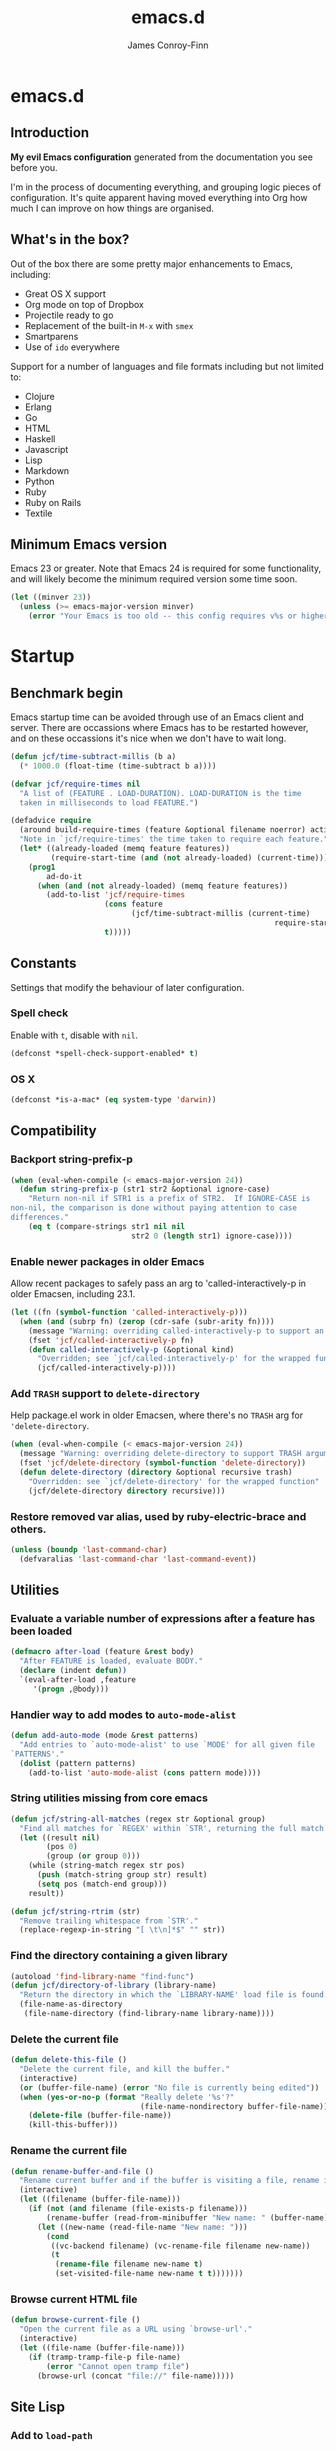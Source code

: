 #+TITLE: emacs.d
#+AUTHOR: James Conroy-Finn
#+EMAIL: james@logi.cl
#+STARTUP: content
#+OPTIONS: toc:2 num:nil ^:nil
#+LINK: org-babel http://orgmode.org/worg/org-contrib/babel/

* emacs.d
** Introduction
  *My evil Emacs configuration* generated from the documentation you
  see before you.

  I'm in the process of documenting everything, and grouping logic
  pieces of configuration. It's quite apparent having moved everything
  into Org how much I can improve on how things are organised.
** What's in the box?
   Out of the box there are some pretty major enhancements to Emacs, including:

   - Great OS X support
   - Org mode on top of Dropbox
   - Projectile ready to go
   - Replacement of the built-in ~M-x~ with ~smex~
   - Smartparens
   - Use of ~ido~ everywhere

   Support for a number of languages and file formats including but
   not limited to:

   - Clojure
   - Erlang
   - Go
   - HTML
   - Haskell
   - Javascript
   - Lisp
   - Markdown
   - Python
   - Ruby
   - Ruby on Rails
   - Textile
** Minimum Emacs version
   Emacs 23 or greater. Note that Emacs 24 is required for some
   functionality, and will likely become the minimum required version
   some time soon.

   #+BEGIN_SRC emacs-lisp
     (let ((minver 23))
       (unless (>= emacs-major-version minver)
         (error "Your Emacs is too old -- this config requires v%s or higher" minver)))
   #+END_SRC
* Startup
** Benchmark begin
   Emacs startup time can be avoided through use of an Emacs client and
   server. There are occassions where Emacs has to be restarted
   however, and on these occassions it's nice when we don't have to
   wait long.

   #+BEGIN_SRC emacs-lisp
     (defun jcf/time-subtract-millis (b a)
       (* 1000.0 (float-time (time-subtract b a))))

     (defvar jcf/require-times nil
       "A list of (FEATURE . LOAD-DURATION). LOAD-DURATION is the time
       taken in milliseconds to load FEATURE.")

     (defadvice require
       (around build-require-times (feature &optional filename noerror) activate)
       "Note in `jcf/require-times' the time taken to require each feature."
       (let* ((already-loaded (memq feature features))
              (require-start-time (and (not already-loaded) (current-time))))
         (prog1
             ad-do-it
           (when (and (not already-loaded) (memq feature features))
             (add-to-list 'jcf/require-times
                          (cons feature
                                (jcf/time-subtract-millis (current-time)
                                                                require-start-time))
                          t)))))
   #+END_SRC
** Constants
   Settings that modify the behaviour of later configuration.
*** Spell check
    Enable with ~t~, disable with ~nil~.

    #+BEGIN_SRC emacs-lisp
     (defconst *spell-check-support-enabled* t)
    #+END_SRC
*** OS X
    #+BEGIN_SRC emacs-lisp
     (defconst *is-a-mac* (eq system-type 'darwin))
    #+END_SRC
** Compatibility
*** Backport string-prefix-p
    #+BEGIN_SRC emacs-lisp
      (when (eval-when-compile (< emacs-major-version 24))
        (defun string-prefix-p (str1 str2 &optional ignore-case)
          "Return non-nil if STR1 is a prefix of STR2.  If IGNORE-CASE is
      non-nil, the comparison is done without paying attention to case
      differences."
          (eq t (compare-strings str1 nil nil
                                 str2 0 (length str1) ignore-case))))
    #+END_SRC
*** Enable newer packages in older Emacs
    Allow recent packages to safely pass an arg to
    'called-interactively-p in older Emacsen, including 23.1.

    #+BEGIN_SRC emacs-lisp
      (let ((fn (symbol-function 'called-interactively-p)))
        (when (and (subrp fn) (zerop (cdr-safe (subr-arity fn))))
          (message "Warning: overriding called-interactively-p to support an argument.")
          (fset 'jcf/called-interactively-p fn)
          (defun called-interactively-p (&optional kind)
            "Overridden; see `jcf/called-interactively-p' for the wrapped function."
            (jcf/called-interactively-p))))
   #+END_SRC
*** Add ~TRASH~ support to ~delete-directory~
    Help package.el work in older Emacsen, where there's no ~TRASH~
    arg for ~'delete-directory~.

    #+BEGIN_SRC emacs-lisp
      (when (eval-when-compile (< emacs-major-version 24))
        (message "Warning: overriding delete-directory to support TRASH argument.")
        (fset 'jcf/delete-directory (symbol-function 'delete-directory))
        (defun delete-directory (directory &optional recursive trash)
          "Overridden: see `jcf/delete-directory' for the wrapped function"
          (jcf/delete-directory directory recursive)))
    #+END_SRC
*** Restore removed var alias, used by ruby-electric-brace and others.
    #+BEGIN_SRC emacs-lisp
      (unless (boundp 'last-command-char)
        (defvaralias 'last-command-char 'last-command-event))
    #+END_SRC
** Utilities
*** Evaluate a variable number of expressions after a feature has been loaded
   #+BEGIN_SRC emacs-lisp
     (defmacro after-load (feature &rest body)
       "After FEATURE is loaded, evaluate BODY."
       (declare (indent defun))
       `(eval-after-load ,feature
          '(progn ,@body)))
   #+END_SRC
*** Handier way to add modes to ~auto-mode-alist~
   #+BEGIN_SRC emacs-lisp
     (defun add-auto-mode (mode &rest patterns)
       "Add entries to `auto-mode-alist' to use `MODE' for all given file
     `PATTERNS'."
       (dolist (pattern patterns)
         (add-to-list 'auto-mode-alist (cons pattern mode))))
   #+END_SRC
*** String utilities missing from core emacs
   #+BEGIN_SRC emacs-lisp
     (defun jcf/string-all-matches (regex str &optional group)
       "Find all matches for `REGEX' within `STR', returning the full match string or group `GROUP'."
       (let ((result nil)
             (pos 0)
             (group (or group 0)))
         (while (string-match regex str pos)
           (push (match-string group str) result)
           (setq pos (match-end group)))
         result))

     (defun jcf/string-rtrim (str)
       "Remove trailing whitespace from `STR'."
       (replace-regexp-in-string "[ \t\n]*$" "" str))
   #+END_SRC
*** Find the directory containing a given library
   #+BEGIN_SRC emacs-lisp
     (autoload 'find-library-name "find-func")
     (defun jcf/directory-of-library (library-name)
       "Return the directory in which the `LIBRARY-NAME' load file is found."
       (file-name-as-directory
        (file-name-directory (find-library-name library-name))))
   #+END_SRC
*** Delete the current file
   #+BEGIN_SRC emacs-lisp
     (defun delete-this-file ()
       "Delete the current file, and kill the buffer."
       (interactive)
       (or (buffer-file-name) (error "No file is currently being edited"))
       (when (yes-or-no-p (format "Really delete '%s'?"
                                  (file-name-nondirectory buffer-file-name)))
         (delete-file (buffer-file-name))
         (kill-this-buffer)))
   #+END_SRC
*** Rename the current file
   #+BEGIN_SRC emacs-lisp
     (defun rename-buffer-and-file ()
       "Rename current buffer and if the buffer is visiting a file, rename it too."
       (interactive)
       (let ((filename (buffer-file-name)))
         (if (not (and filename (file-exists-p filename)))
             (rename-buffer (read-from-minibuffer "New name: " (buffer-name)))
           (let ((new-name (read-file-name "New name: ")))
             (cond
              ((vc-backend filename) (vc-rename-file filename new-name))
              (t
               (rename-file filename new-name t)
               (set-visited-file-name new-name t t)))))))
   #+END_SRC
*** Browse current HTML file
   #+BEGIN_SRC emacs-lisp
     (defun browse-current-file ()
       "Open the current file as a URL using `browse-url'."
       (interactive)
       (let ((file-name (buffer-file-name)))
         (if (tramp-tramp-file-p file-name)
             (error "Cannot open tramp file")
           (browse-url (concat "file://" file-name)))))
   #+END_SRC
** Site Lisp
*** Add to ~load-path~

    #+BEGIN_SRC emacs-lisp
      (eval-when-compile (require 'cl))

      (defun jcf/add-subdirs-to-load-path (parent-dir)
        "Adds every non-hidden subdir of PARENT-DIR to `load-path'."
        (let* ((default-directory parent-dir))
          (progn
            (setq load-path
                  (append
                   (loop for dir in (directory-files parent-dir)
                         unless (string-match "^\\." dir)
                         collecting (expand-file-name dir))
                   load-path)))))

      (jcf/add-subdirs-to-load-path
       (expand-file-name "site-lisp/" user-emacs-directory))
    #+END_SRC

*** Grab upstream libraries

   #+BEGIN_SRC emacs-lisp
     (defun site-lisp-dir-for (name)
       (expand-file-name (format "site-lisp/%s" name) user-emacs-directory))

     (defun site-lisp-library-el-path (name)
       (expand-file-name (format "%s.el" name) (site-lisp-dir-for name)))

     (defun download-site-lisp-module (name url)
       (let ((dir (site-lisp-dir-for name)))
         (message "Downloading %s from %s" name url)
         (unless (file-directory-p dir)
           (make-directory dir t))
         (add-to-list 'load-path dir)
         (let ((el-file (site-lisp-library-el-path name)))
           (url-copy-file url el-file t nil)
           el-file)))

     (defun ensure-lib-from-url (name url)
       (unless (site-lisp-library-loadable-p name)
         (byte-compile-file (download-site-lisp-module name url))))

     (defun site-lisp-library-loadable-p (name)
       "Return whether or not the library `name' can be loaded from a
     source file under ~/.emacs.d/site-lisp/name/"
       (let ((f (locate-library (symbol-name name))))
         (and f (string-prefix-p (file-name-as-directory (site-lisp-dir-for name)) f))))
   #+END_SRC
*** Download these
    #+BEGIN_SRC emacs-lisp
      (unless (> emacs-major-version 23)
        (ensure-lib-from-url
         'package
         "http://repo.or.cz/w/emacs.git/blob_plain/1a0a666f941c99882093d7bd08ced15033bc3f0c:/lisp/emacs-lisp/package.el"))
    #+END_SRC
** Package Archives
*** Load the right package.el
    When switching between Emacs 23 and 24, we always use the bundled
    package.el in Emacs 24.

    #+BEGIN_SRC emacs-lisp
     (let ((package-el-site-lisp-dir
            (expand-file-name "site-lisp/package" user-emacs-directory)))
       (when (and (file-directory-p package-el-site-lisp-dir)
                  (> emacs-major-version 23))
         (message "Removing local package.el from load-path to avoid shadowing bundled version")
         (setq load-path (remove package-el-site-lisp-dir load-path))))

     (require 'package)
    #+END_SRC
*** Setup repositories
    Disable Marmalade.

    #+BEGIN_SRC emacs-lisp
     ;; (add-to-list
     ;;  'package-archives
     ;;  '("marmalade" . "http://marmalade-repo.org/packages/"))
    #+END_SRC

    We include the org repository for completeness, but don't normally
    use it.

    #+BEGIN_SRC emacs-lisp
     (add-to-list 'package-archives '("org" . "http://orgmode.org/elpa/"))
    #+END_SRC

    Since version 24 Emacs includes a built-in repository of FSF
    sanctioned Emacs packages, also called ELPA and found at ELPA
    repository. If we're in Emacs 23 we add the repo ourselves.

    #+BEGIN_SRC emacs-lisp
     (when (< emacs-major-version 24)
       (add-to-list 'package-archives '("gnu" . "http://elpa.gnu.org/packages/")))
    #+END_SRC

    Milkypostman’s Emacs Lisp Package Archive otherwise known as MELPA
    (http://melpa.milkbox.net/).

    #+BEGIN_SRC emacs-lisp
     (add-to-list 'package-archives '("melpa" . "http://melpa.milkbox.net/packages/"))
     (add-to-list 'package-archives '("melpa-stable" . "http://melpa-stable.milkbox.net/packages/"))
    #+END_SRC
*** GPG signatures
    If ~gpg~ can't be found, signature checking will fail, so we
    conditionally enable it according to whether ~gpg~ is available.

    #+BEGIN_SRC emacs-lisp
      (defun jcf/package-maybe-enable-signatures ()
        (setq package-check-signature (when (executable-find "gpg")
                                        'allow-unsigned)))

      (jcf/package-maybe-enable-signatures)
    #+END_SRC

    Look for ~gpg~ again after ~$PATH~ has been configured.

    #+BEGIN_SRC emacs-lisp
      (after-load 'init-exec-path
        (jcf/package-maybe-enable-signatures))
    #+END_SRC
*** On-demand installation of packages
    #+BEGIN_SRC emacs-lisp
      (defun require-package (package &optional min-version no-refresh)
        "Install given PACKAGE, optionally requiring MIN-VERSION.
      If NO-REFRESH is non-nil, the available package lists will not be
      re-downloaded in order to locate PACKAGE."
        (if (package-installed-p package min-version)
            t
          (if (or (assoc package package-archive-contents) no-refresh)
              (package-install package)
            (progn
              (package-refresh-contents)
              (require-package package min-version t)))))
    #+END_SRC
*** Fire up ~package.el~
    #+BEGIN_SRC emacs-lisp
      (package-initialize)
    #+END_SRC
*** Fullframe package list
    #+BEGIN_SRC emacs-lisp
      (require-package 'fullframe)
      (fullframe list-packages quit-window)
    #+END_SRC
*** Marmalade
  #+BEGIN_SRC emacs-lisp
    (require-package 'marmalade)

    ;;; Handy code for uploading new versions of my own packages to marmalade

    (autoload 'marmalade-upload-buffer "marmalade")

    (defun jcf/parse-git-version (s)
      "Return numeric version array parsed from S, or nil."
      (ignore-errors (version-to-list s)))

    (defun latest-version-from-git-tag ()
      (let ((versions
             (remove-if #'null
                        (mapcar #'jcf/parse-git-version
                                (split-string (shell-command-to-string "git tag"))))))
        (sort versions #'version-list-<)
        (package-version-join (car (last versions)))))

    (defun update-version-header (val)
      (save-excursion
        (goto-char (point-min))
        (re-search-forward "^;;;? ?Version:")
        (kill-line)
        (insert " " val)))

    (defun submit-tar-to-marmalade (buf)
      (interactive "bSubmit buffer library as tar: ")
      (with-current-buffer buf
        (let* ((tag (or (latest-version-from-git-tag) (error "Not tagged")))
               (library-name (file-name-nondirectory (file-name-sans-extension buffer-file-name)))
               (package-dir-name (concat library-name "-" tag))
               (temp-working-dir (make-temp-file "emacs-marmalade" t))
               (dest (expand-file-name package-dir-name temp-working-dir))
               (tar-cmd (or (executable-find "gtar")
                            (executable-find "tar")))
               (tar (concat dest ".tar")))
          (message "Building package in %s" dest)
          (make-directory dest)
          (let ((command-line (format "cp *.el %s && (cd %s && perl -spi -e 's/\\{\\{VERSION\\}\\}/%s/' *.el) && (cd %s && %s cvf %s %s)" dest dest tag temp-working-dir tar-cmd tar package-dir-name)))
            (shell-command command-line))
          (save-excursion
            (shell-command (format "open %s" temp-working-dir))
            ;; (find-file tar)
            ;; (marmalade-upload-buffer (current-buffer))
            ;; (delete-directory temp-working-dir t)
            ))))

    (defun submit-to-marmalade (buf)
      "Submit the elisp library in BUF to Marmalade."
      (interactive
       (list
        (let ((buffers (loop for b in (mapcar 'buffer-name (buffer-list))
                             when (with-current-buffer b
                                    (and buffer-file-name
                                         (eq major-mode 'emacs-lisp-mode)))
                             collect b)))
          (completing-read "Submit buffer: " buffers nil t nil nil (car buffers)))))
      (with-current-buffer buf
        (let ((tag (latest-version-from-git-tag)))
          (unless tag
            (error "Not tagged"))
          (update-version-header tag)
          (marmalade-upload-buffer buf)
          (revert-buffer t t)
          (message "Submitted version %s to marmalade" tag))))
  #+END_SRC
** Diminish
   [[http://www.emacswiki.org/emacs/DiminishedModes][Diminish]] lets you fight modeline clutter by removing or abbreviating
   minor mode indicators.

   #+BEGIN_SRC emacs-lisp
     (require-package 'diminish)
   #+END_SRC
** PATH
   Use [[https://github.com/purcell/exec-path-from-shell][~exec-path-from-shell~]] to pull ~PATH~ configuration from the
   user's shell.

   From the exec-path-from-shell [[https://github.com/purcell/exec-path-from-shell/blob/dccbb54b18950d64885daea9e98e49f15af1f0c9/README.md][README]]:

   #+BEGIN_QUOTE
   On OS X, an Emacs instance started from the graphical user interface
   will have a different environment than a shell in a terminal window,
   because OS X does not run a shell during the login. Obviously this
   will lead to unexpected results when calling external utilities like
   make from Emacs.
   #+END_QUOTE

   #+BEGIN_SRC emacs-lisp
     (require-package 'exec-path-from-shell)

     (after-load 'exec-path-from-shell
       (dolist (var '("SSH_AUTH_SOCK" "SSH_AGENT_PID" "GPG_AGENT_INFO" "LANG" "LC_CTYPE"))
         (add-to-list 'exec-path-from-shell-variables var)))

     (when (memq window-system '(mac ns))
       (exec-path-from-shell-initialize))
   #+END_SRC
* Configuration
** Frame hooks
   Run hooks based on whether we're using Emacs via console or GUI.

   #+BEGIN_SRC emacs-lisp
     (defvar after-make-console-frame-hooks '()
       "Hooks to run after creating a new TTY frame")
     (defvar after-make-window-system-frame-hooks '()
       "Hooks to run after creating a new window-system frame")

     (defun run-after-make-frame-hooks (frame)
       "Run configured hooks in response to the newly-created FRAME.
     Selectively runs either `after-make-console-frame-hooks' or
     `after-make-window-system-frame-hooks'"
       (with-selected-frame frame
         (run-hooks (if window-system
                        'after-make-window-system-frame-hooks
                      'after-make-console-frame-hooks))))

     (add-hook 'after-make-frame-functions 'run-after-make-frame-hooks)
   #+END_SRC
** xterm
*** Fix arrow keys
    Fix arrow keys in ~xterm~? This was here when I arrived, and I'm not
    using xterm so just leaving it here for now.

    #+BEGIN_SRC emacs-lisp
      (defun fix-up-xterm-control-arrows ()
        (let ((map (if (boundp 'input-decode-map)
                       input-decode-map
                     function-key-map)))
          (define-key map "\e[1;5A" [C-up])
          (define-key map "\e[1;5B" [C-down])
          (define-key map "\e[1;5C" [C-right])
          (define-key map "\e[1;5D" [C-left])
          (define-key map "\e[5A"   [C-up])
          (define-key map "\e[5B"   [C-down])
          (define-key map "\e[5C"   [C-right])
          (define-key map "\e[5D"   [C-left])))
    #+END_SRC
*** Enable mouse
    Mouse in a terminal (use shift to paste with middle button).

    #+BEGIN_SRC emacs-lisp
      (defun jcf/enable-mouse-in-terminal ()
        (xterm-mouse-mode 1)
        (when (fboundp 'mwheel-install)
          (mwheel-install)))
    #+END_SRC
*** Run hooks inside console
   Run the above fixes using the frame hook
   ~after-make-console-frame-hooks~.

   #+BEGIN_SRC emacs-lisp
     (add-hook 'after-make-console-frame-hooks
               (lambda ()
                 (when (< emacs-major-version 23)
                   (fix-up-xterm-control-arrows))
                 (jcf/enable-mouse-in-terminal)))
   #+END_SRC
** Interface
*** Themes
    Use [[https://github.com/bbatsov/zenburn-emacs][Zenburn]], which is a dark theme that works well with a large
    number of Emacs modes.

    #+BEGIN_SRC emacs-lisp
      (require-package 'zenburn-theme)
      (load-theme 'zenburn t)
    #+END_SRC
*** GUI
**** Stop ~C-z~ from minimizing windows
     #+BEGIN_SRC emacs-lisp
       (defun maybe-suspend-frame ()
         (interactive)
         (unless (and *is-a-mac* window-system)
           (suspend-frame)))

       (global-set-key (kbd "C-z") 'maybe-suspend-frame)
     #+END_SRC
**** Supress GUI features
     #+BEGIN_SRC emacs-lisp
       (setq use-file-dialog nil)
       (setq use-dialog-box nil)
       (setq inhibit-startup-screen t)
       (setq inhibit-startup-echo-area-message t)
     #+END_SRC
**** Indicate empty lines in left fringe
     #+BEGIN_SRC emacs-lisp
       (setq indicate-empty-lines t)
     #+END_SRC
**** Hide toolbar
     #+BEGIN_SRC emacs-lisp
       (when (fboundp 'tool-bar-mode)
         (tool-bar-mode -1))
     #+END_SRC
**** Hide scrollbar
     #+BEGIN_SRC emacs-lisp
       (when (fboundp 'set-scroll-bar-mode)
         (set-scroll-bar-mode nil))
     #+END_SRC
**** Narrow fringe
     #+BEGIN_SRC emacs-lisp
       (when (fboundp 'fringe-mode)
         (fringe-mode 4))
     #+END_SRC
**** Toggle fullscreen
     Command-Option-f to toggle fullscreen mode.

     #+BEGIN_SRC emacs-lisp
       (when (and *is-a-mac* (fboundp 'toggle-frame-fullscreen))
         ;; Hint: Customize `ns-use-native-fullscreen'
         (global-set-key (kbd "M-ƒ") 'toggle-frame-fullscreen))
     #+END_SRC
**** Adjust opacity
     #+BEGIN_SRC emacs-lisp
       (defun jcf/adjust-opacity (frame incr)
         (let* ((oldalpha (or (frame-parameter frame 'alpha) 100))
                (newalpha (+ incr oldalpha)))
           (when (and (<= frame-alpha-lower-limit newalpha) (>= 100 newalpha))
             (modify-frame-parameters frame (list (cons 'alpha newalpha))))))

       (global-set-key (kbd "M-C-8") '(lambda () (interactive) (jcf/adjust-opacity nil -5)))
       (global-set-key (kbd "M-C-9") '(lambda () (interactive) (jcf/adjust-opacity nil 5)))
       (global-set-key (kbd "M-C-0") '(lambda () (interactive) (modify-frame-parameters nil `((alpha . 100)))))
     #+END_SRC

**** ~menu-bar-lines~
     The number of lines to allocate at the top of the frame for a menu
     bar. The default is 1 if Menu Bar mode is enabled, and 0
     otherwise. See [[http://www.gnu.org/software/emacs/manual/html_node/emacs/Menu-Bars.html#Menu-Bars][Menu Bars]] for more information.

     #+BEGIN_SRC emacs-lisp
       (add-hook 'after-make-frame-functions
                 (lambda (frame)
                   (with-selected-frame frame
                     (unless window-system
                       (set-frame-parameter nil 'menu-bar-lines 0)))))
     #+END_SRC
**** Frame title
     #+BEGIN_SRC emacs-lisp
       (setq frame-title-format
             '((:eval (if (buffer-file-name)
                          (abbreviate-file-name (buffer-file-name))
                        "%b"))))
     #+END_SRC
**** Line spacing fix
     Non-zero values for ~line-spacing~ can mess up ansi-term and
     similar modes, so we zero it explicitly in those cases.

     #+BEGIN_SRC emacs-lisp
       (add-hook 'term-mode-hook
                 (lambda ()
                   (set (make-local-variable 'line-spacing)
                        0)))
     #+END_SRC
** Uniquify
   Improved naming of buffers for files with identical names.
   #+BEGIN_SRC emacs-lisp
     (require 'uniquify)

     (setq uniquify-buffer-name-style 'reverse)
     (setq uniquify-separator " • ")
     (setq uniquify-after-kill-buffer-p t)
     (setq uniquify-ignore-buffers-re "^\\*")
    #+END_SRC
** Yes or No
   #+BEGIN_SRC emacs-lisp
     (fset 'yes-or-no-p 'y-or-n-p)
   #+END_SRC
* Fonts
** Character sets
   #+BEGIN_SRC emacs-lisp
     (defcustom jcf/force-default-font-for-symbols nil
       "When non-nil, force Emacs to use your default font for symbols."
       :type 'boolean)

     (defun jcf/maybe-use-default-font-for-symbols ()
       "Force Emacs to render symbols using the default font, if so configured."
       (when jcf/force-default-font-for-symbols
         (set-fontset-font "fontset-default" 'symbol (face-attribute 'default :family))))

     (add-hook 'after-init-hook 'jcf/maybe-use-default-font-for-symbols)
   #+END_SRC
** Changing font sizes
   #+BEGIN_SRC emacs-lisp
     (require 'cl)

     (defun jcf/font-name-replace-size (font-name new-size)
       (let ((parts (split-string font-name "-")))
         (setcar (nthcdr 7 parts) (format "%d" new-size))
         (mapconcat 'identity parts "-")))

     (defun jcf/increment-default-font-height (delta)
       "Adjust the default font height by DELTA on every frame.
     Emacs will keep the pixel size of the frame approximately the
     same.  DELTA should be a multiple of 10, to match the units used
     by the :height face attribute."
       (let* ((new-height (+ (face-attribute 'default :height) delta))
              (new-point-height (/ new-height 10)))
         (dolist (f (frame-list))
           (with-selected-frame f
             ;; Latest 'set-frame-font supports a "frames" arg, but
             ;; we cater to Emacs 23 by looping instead.
             (set-frame-font (jcf/font-name-replace-size
                              (face-font 'default)
                              new-point-height)
                             t)))
         (set-face-attribute 'default nil :height new-height)
         (message "default font size is now %d" new-point-height)))

     (defun jcf/increase-default-font-height ()
       (interactive)
       (jcf/increment-default-font-height 10))

     (defun jcf/decrease-default-font-height ()
       (interactive)
       (jcf/increment-default-font-height -10))

     (global-set-key (kbd "C-M-=") 'jcf/increase-default-font-height)
     (global-set-key (kbd "C-M--") 'jcf/decrease-default-font-height)
   #+END_SRC
** OS X
   #+BEGIN_SRC emacs-lisp
     (if *is-a-mac*
         (set-frame-font "-*-Source Code Pro-normal-normal-normal-*-12-*-*-*-m-0-iso10646-1"))
   #+END_SRC
* OS X
** Input
   Sets up a number of Mac-specific key bindings and mouse settings.

   1. Use ~command~ as ~meta~
   2. Leave ~option~ alone
   3. Make mouse wheel/trackpad scrolling less jerky
   4. ~M-`~ to switch frame
   5. Hide Emacs with ~M-h~
   6. Hide others with ~M-H~
   7. Copy and paste with ~M-c~ and ~M-v~ respectively

   #+BEGIN_SRC emacs-lisp
     (when *is-a-mac*
       (setq mac-command-modifier 'meta)
       (setq mac-option-modifier 'none)
       (setq mouse-wheel-scroll-amount '(1
                                         ((shift) . 5)
                                         ((control))))
       (global-set-key (kbd "M-`") 'ns-next-frame)
       (global-set-key (kbd "M-h") 'ns-do-hide-emacs)
       (after-load 'nxml-mode
         (define-key nxml-mode-map (kbd "M-h") nil))
       ;; What describe-key reports for cmd-option-h
       (global-set-key (kbd "M-ˍ") 'ns-do-hide-others)
       (global-set-key (kbd "M-v") 'cua-paste)
       (global-set-key (kbd "M-c") 'cua-copy-region))
   #+END_SRC
** ~mdfind~ on OS X
  #+BEGIN_SRC emacs-lisp
    (when *is-a-mac*
      (setq-default locate-command "mdfind"))
  #+END_SRC
** Proxy
   Pick up ~http_proxy~ & ~https_proxy~ from Mac system config using
   [[http://www.cs.usyd.edu.au/~massad/project-proxy-config.html][proxy-config]].

   #+BEGIN_SRC emacs-lisp
     (when (and *is-a-mac* (executable-find "proxy-config"))
       (defun mac-configured-proxy (proto)
         (jcf/string-rtrim
          (shell-command-to-string
           (concat "proxy-config " (cdr (assoc-string proto '(("http" . "-h")
                                                              ("https" . "-s"))))))))

       (defun extract-host-and-port (url-string)
         (if (string-match "^[a-z]+://\\([^/]+\\)" url-string)
           (match-string 1 url-string)
           url-string))

       (defun assq-delete-all-with-test (k l &optional test)
         (let ((test-func (or test #'eq)))
           (loop for entry in l
                 unless (funcall test-func k (car entry))
                 collect entry)))

       (defun mac-set-proxy-vars ()
         (interactive)
         (require 'url)
         (loop for proto in '("http" "https")
               for proxy = (mac-configured-proxy proto)
               do
               (setenv (concat proto "_proxy" proxy))
               (setq url-proxy-services
                     (append (assq-delete-all-with-test proto
                                                        url-proxy-services
                                                        #'equal)
                             (if (not (equal "" proxy))
                                 (list (cons proto (extract-host-and-port proxy)))))))
         (message "Proxy variables updated")))
   #+END_SRC
** Location
   #+BEGIN_SRC emacs-lisp
     (when *is-a-mac*
           (require-package 'osx-location))
   #+END_SRC
* Editing
** TODO Some basic preferences - use a table?
*** Defaults
    #+BEGIN_SRC emacs-lisp
     (setq-default
      buffers-menu-max-size 30
      case-fold-search t
      column-number-mode t
      compilation-scroll-output t
      delete-selection-mode t
      ediff-split-window-function 'split-window-horizontally
      ediff-window-setup-function 'ediff-setup-windows-plain
      grep-highlight-matches t
      grep-scroll-output t
      indent-tabs-mode nil
      line-spacing 0.2
      make-backup-files nil
      mouse-yank-at-point t
      next-line-add-newlines nil
      require-final-newline t
      save-interprogram-paste-before-kill t
      scroll-preserve-screen-position 'always
      set-mark-command-repeat-pop t
      show-trailing-whitespace t
      tooltip-delay 1.5
      truncate-lines nil
      truncate-partial-width-windows nil
      visible-bell t)
   #+END_SRC
*** Blink cursor
    #+BEGIN_SRC emacs-lisp
      (setq-default
       blink-cursor-delay 0
       blink-cursor-interval 0.4)
    #+END_SRC
*** Bookmark file
    #+BEGIN_SRC emacs-lisp
      (setq-default
       bookmark-default-file (expand-file-name ".bookmarks.el" user-emacs-directory))
    #+END_SRC
*** Auto revert
   #+BEGIN_SRC emacs-lisp
     (global-auto-revert-mode)
     (setq global-auto-revert-non-file-buffers t
           auto-revert-verbose nil)
   #+END_SRC
*** Transient mark
   #+BEGIN_SRC emacs-lisp
     (transient-mark-mode t)
   #+END_SRC
** Highlight trailing whitespace
   #+BEGIN_SRC emacs-lisp
    (defun jcf/no-trailing-whitespace ()
      "Turn off display of trailing whitespace in this buffer."
      (setq show-trailing-whitespace nil))

    ;; But don't show trailing whitespace in SQLi, inf-ruby etc.
    (dolist (hook '(special-mode-hook
                    eshell-mode-hook
                    eww-mode
                    term-mode-hook
                    comint-mode-hook
                    compilation-mode-hook
                    twittering-mode-hook
                    minibuffer-setup-hook))
      (add-hook hook #'jcf/no-trailing-whitespace))
   #+END_SRC
** Newline behaviour
   #+BEGIN_SRC emacs-lisp
     (global-set-key (kbd "RET") 'newline-and-indent)
     (defun jcf/newline-at-end-of-line ()
       "Move to end of line, enter a newline, and reindent."
       (interactive)
       (move-end-of-line 1)
       (newline-and-indent))

     (global-set-key (kbd "S-<return>") 'jcf/newline-at-end-of-line)
   #+END_SRC
** Workaround for subword not being available
   See https://github.com/purcell/emacs.d/issues/138 for more
   information.

   #+BEGIN_SRC emacs-lisp
     (when (eval-when-compile (string< "24.3.1" emacs-version))
       (after-load 'subword
         (diminish 'subword-mode)))
   #+END_SRC
** Prettify symbols
   #+BEGIN_SRC emacs-lisp
     (when (fboundp 'global-prettify-symbols-mode)
       (global-prettify-symbols-mode))
   #+END_SRC
** Zap up to char
   #+BEGIN_SRC emacs-lisp
    (autoload 'zap-up-to-char "misc" "Kill up to, but not including ARGth occurrence of CHAR.")
    (global-set-key (kbd "M-Z") 'zap-up-to-char)
   #+END_SRC
** Don't disable narrowing commands
   #+BEGIN_SRC emacs-lisp
    (put 'narrow-to-region 'disabled nil)
    (put 'narrow-to-page 'disabled nil)
    (put 'narrow-to-defun 'disabled nil)
   #+END_SRC
** Show matching parens
   #+BEGIN_SRC emacs-lisp
    (show-paren-mode 1)
   #+END_SRC
** Don't disable case-change functions
   #+BEGIN_SRC emacs-lisp
    (put 'upcase-region 'disabled nil)
    (put 'downcase-region 'disabled nil)
   #+END_SRC
** CUA selection mode for rectangles
   #+BEGIN_SRC emacs-lisp
    (cua-selection-mode t)
   #+END_SRC
** Selection bindings
*** M-x without meta.
   #+BEGIN_SRC emacs-lisp
    (global-set-key (kbd "C-x C-m") 'execute-extended-command)
   #+END_SRC
*** Vim-like alternatives to M-^ and C-u M-^.
   #+BEGIN_SRC emacs-lisp
    (global-set-key (kbd "C-c j") 'join-line)
    (global-set-key (kbd "C-c J") (lambda () (interactive) (join-line 1)))

    (global-set-key (kbd "C-.") 'set-mark-command)
    (global-set-key (kbd "C-x C-.") 'pop-global-mark)
   #+END_SRC
** Multiple cursors
*** Installation
   #+BEGIN_SRC emacs-lisp
    (require-package 'multiple-cursors)
   #+END_SRC
*** Mark bindings
   #+BEGIN_SRC emacs-lisp
    (global-set-key (kbd "C-<") 'mc/mark-previous-like-this)
    (global-set-key (kbd "C->") 'mc/mark-next-like-this)
    (global-set-key (kbd "C-+") 'mc/mark-next-like-this)
    (global-set-key (kbd "C-c C-<") 'mc/mark-all-like-this)
   #+END_SRC
*** From active region to multiple cursors
   #+BEGIN_SRC emacs-lisp
    (global-set-key (kbd "C-c c r") 'set-rectangular-region-anchor)
    (global-set-key (kbd "C-c c c") 'mc/edit-lines)
    (global-set-key (kbd "C-c c e") 'mc/edit-ends-of-lines)
    (global-set-key (kbd "C-c c a") 'mc/edit-beginnings-of-lines)
   #+END_SRC
** Disable left and right arrow key bindings
   #+BEGIN_SRC emacs-lisp
    (global-unset-key [M-left])
    (global-unset-key [M-right])
   #+END_SRC
** Delete to beginning of line
   #+BEGIN_SRC emacs-lisp
     (defun kill-back-to-indentation ()
       "Kill from point back to the first non-whitespace character on
       the line."
       (interactive)
       (let ((prev-pos (point)))
         (back-to-indentation)
         (kill-region (point) prev-pos)))

     (global-set-key (kbd "C-M-<backspace>") 'kill-back-to-indentation)
   #+END_SRC
** Move lines
   Shift lines up and down with M-up and M-down. When smartparens is
   enabled, it will use those keybindings. For this reason, you might
   prefer to use M-S-up and M-S-down, which will work even in lisp
   modes.

   #+BEGIN_SRC emacs-lisp
     (require-package 'move-dup)
     (global-set-key [M-up] 'md/move-lines-up)
     (global-set-key [M-down] 'md/move-lines-down)
     (global-set-key [M-S-up] 'md/move-lines-up)
     (global-set-key [M-S-down] 'md/move-lines-down)

     (global-set-key (kbd "C-c p") 'md/duplicate-down)
   #+END_SRC
** Fix backward-up-list to understand quotes, see http://bit.ly/h7mdIL
   #+BEGIN_SRC emacs-lisp
     (defun backward-up-sexp (arg)
       "Jump up to the start of the ARG'th enclosing sexp."
       (interactive "p")
       (let ((ppss (syntax-ppss)))
         (cond ((elt ppss 3)
                (goto-char (elt ppss 8))
                (backward-up-sexp (1- arg)))
               ((backward-up-list arg)))))

     (global-set-key [remap backward-up-list] 'backward-up-sexp) ; C-M-u, C-M-up
   #+END_SRC
** Cut/copy current line if no region active
   #+BEGIN_SRC emacs-lisp
     (require-package 'whole-line-or-region)

     (whole-line-or-region-mode t)
     (diminish 'whole-line-or-region-mode)
     (make-variable-buffer-local 'whole-line-or-region-mode)

     (defun suspend-mode-during-cua-rect-selection (mode-name)
       "Add an advice to suspend `MODE-NAME' while selecting a CUA rectangle."
       (let ((flagvar (intern (format "%s-was-active-before-cua-rectangle" mode-name)))
             (advice-name (intern (format "suspend-%s" mode-name))))
         (eval-after-load 'cua-rect
           `(progn
              (defvar ,flagvar nil)
              (make-variable-buffer-local ',flagvar)
              (defadvice cua--activate-rectangle (after ,advice-name activate)
                (setq ,flagvar (and (boundp ',mode-name) ,mode-name))
                (when ,flagvar
                  (,mode-name 0)))
              (defadvice cua--deactivate-rectangle (after ,advice-name activate)
                (when ,flagvar
                  (,mode-name 1)))))))

     (suspend-mode-during-cua-rect-selection 'whole-line-or-region-mode)
   #+END_SRC
** Indentation-aware open line
   #+BEGIN_SRC emacs-lisp
     (defun jcf/open-line-with-reindent (n)
       "A version of `open-line' which reindents the start and end
     positions.

     If there is a fill prefix and/or a `left-margin', insert them on the
     new line if the line would have been blank. With arg N, insert N
     newlines."
       (interactive "*p")
       (let* ((do-fill-prefix (and fill-prefix (bolp)))
              (do-left-margin (and (bolp) (> (current-left-margin) 0)))
              (loc (point-marker))
              ;; Don't expand an abbrev before point.
              (abbrev-mode nil))
         (delete-horizontal-space t)
         (newline n)
         (indent-according-to-mode)
         (when (eolp)
           (delete-horizontal-space t))
         (goto-char loc)
         (while (> n 0)
           (cond ((bolp)
                  (if do-left-margin (indent-to (current-left-margin)))
                  (if do-fill-prefix (insert-and-inherit fill-prefix))))
           (forward-line 1)
           (setq n (1- n)))
         (goto-char loc)
         (end-of-line)
         (indent-according-to-mode)))

     (global-set-key (kbd "C-o") 'jcf/open-line-with-reindent)
   #+END_SRC
** Randomise lines
   #+BEGIN_SRC emacs-lisp
     (defun sort-lines-random (beg end)
       "Sort lines in region randomly."
       (interactive "r")
       (save-excursion
         (save-restriction
           (narrow-to-region beg end)
           (goto-char (point-min))
           (let ;; To make `end-of-line' and etc. to ignore fields.
               ((inhibit-field-text-motion t))
             (sort-subr nil 'forward-line 'end-of-line nil nil
                        (lambda (s1 s2) (eq (random 2) 0)))))))
   #+END_SRC
** isearch improvements
   There are a number of ~isearch~ improvements provided. As we're
   typically using ~evil-mode~ and ~evil-search-forward~ they're not
   particuarly useful but are kept around for posterity sake and in
   case we're stuck in Emacs mode.
*** Show number of matches
    #+BEGIN_SRC emacs-lisp
      (when (>= emacs-major-version 24)
        (require-package 'anzu)
        (global-anzu-mode t)
        (diminish 'anzu-mode)
        (global-set-key [remap query-replace-regexp] 'anzu-query-replace-regexp)
        (global-set-key [remap query-replace] 'anzu-query-replace))
    #+END_SRC
*** Use ~occur~ inside ~isearch~
    #+BEGIN_SRC emacs-lisp
      (define-key isearch-mode-map (kbd "C-o") 'isearch-occur)
    #+END_SRC
*** Search back/forth for symbol at point
    #+BEGIN_SRC emacs-lisp
      (defun isearch-yank-symbol ()
        "*Put symbol at current point into search string."
        (interactive)
        (let ((sym (symbol-at-point)))
          (if sym
              (progn
                (setq isearch-regexp t
                      isearch-string (concat "\\_<" (regexp-quote (symbol-name sym)) "\\_>")
                      isearch-message (mapconcat 'isearch-text-char-description isearch-string "")
                      isearch-yank-flag t))
            (ding)))
        (isearch-search-and-update))

      (define-key isearch-mode-map "\C-\M-w" 'isearch-yank-symbol)
    #+END_SRC
*** Zap to isearch
    http://www.emacswiki.org/emacs/ZapToISearch

    #+BEGIN_SRC emacs-lisp
      (defun zap-to-isearch (rbeg rend)
        "Kill the region between the mark and the closest portion of the
      isearch match string. The behaviour is meant to be analogous to
      zap-to-char; let's call it zap-to-isearch.

      The deleted region does not include the isearch word. This is meant to
      be bound only in isearch mode. The point of this function is that
      oftentimes you want to delete some portion of text, one end of which
      happens to be an active isearch word.

      The observation to make is that if you use isearch a lot to move the
      cursor around (as you should, it is much more efficient than using the
      arrows), it happens a lot that you could just delete the active region
      between the mark and the point, not include the isearch word."
        (interactive "r")
        (when (not mark-active)
          (error "Mark is not active"))
        (let* ((isearch-bounds (list isearch-other-end (point)))
               (ismin (apply 'min isearch-bounds))
               (ismax (apply 'max isearch-bounds))
               )
          (if (< (mark) ismin)
              (kill-region (mark) ismin)
            (if (> (mark) ismax)
                (kill-region ismax (mark))
              (error "Internal error in isearch kill function.")))
          (isearch-exit)
          ))

      (define-key isearch-mode-map [(meta z)] 'zap-to-isearch)

      (defun isearch-exit-other-end (rbeg rend)
        "Exit isearch, but at the other end of the search string.
      This is useful when followed by an immediate kill."
        (interactive "r")
        (isearch-exit)
        (goto-char isearch-other-end))

      (define-key isearch-mode-map [(control return)] 'isearch-exit-other-end)
    #+END_SRC
** flycheck
*** Emacs 23 support
    #+BEGIN_SRC emacs-lisp
      (when (eval-when-compile (>= emacs-major-version 24))
        (require-package 'flycheck)
        (add-hook 'after-init-hook 'global-flycheck-mode))
    #+END_SRC
*** Override default triggers
    #+BEGIN_SRC emacs-lisp
      (setq flycheck-check-syntax-automatically '(save idle-change mode-enabled)
            flycheck-idle-change-delay 0.8)
    #+END_SRC
** Spelling
   #+BEGIN_SRC emacs-lisp
     (require 'ispell)

     (when (executable-find ispell-program-name)
       (if (fboundp 'prog-mode)
           (add-hook 'prog-mode-hook 'flyspell-prog-mode)
         (dolist (hook '(lisp-mode-hook
                         emacs-lisp-mode-hook
                         scheme-mode-hook
                         clojure-mode-hook
                         ruby-mode-hook
                         yaml-mode
                         python-mode-hook
                         shell-mode-hook
                         php-mode-hook
                         css-mode-hook
                         haskell-mode-hook
                         caml-mode-hook
                         nxml-mode-hook
                         crontab-mode-hook
                         perl-mode-hook
                         tcl-mode-hook
                         javascript-mode-hook))
           (add-hook hook 'flyspell-prog-mode)))

       (after-load 'flyspell
         (add-to-list 'flyspell-prog-text-faces 'nxml-text-face)))
   #+END_SRC
** goto-address
   Converts URLs in comments into clickable links.

   #+BEGIN_SRC emacs-lisp
     (setq goto-address-mail-face 'link)

     (dolist (hook (if (fboundp 'prog-mode)
                       '(prog-mode-hook ruby-mode-hook)
                     '(find-file-hooks)))
       (add-hook hook 'goto-address-prog-mode))
  #+END_SRC
** Make scripts executable
   #+BEGIN_SRC emacs-lisp
     (add-hook 'after-save-hook 'executable-make-buffer-file-executable-if-script-p)
   #+END_SRC
** Perl-style regular expressions
   #+BEGIN_SRC emacs-lisp
     (setq-default regex-tool-backend 'perl)
   #+END_SRC
* Evil
** Setup
   #+BEGIN_SRC emacs-lisp
     (require-package 'evil)
   #+END_SRC
** Extensions
   We load extensions first because they need to be installed before
   we can configure them.
*** Exchange
    An [[https://github.com/Dewdrops/evil-exchange][Emacs port]] of [[https://github.com/tommcdo/vim-exchange][vim-exchange]], designed to make it easier to
    exchange two regions.

    #+BEGIN_SRC emacs-lisp
      (require-package 'evil-exchange)
    #+END_SRC
*** Indent Textobject
    [[https://github.com/cofi/evil-indent-textobject][evil-indent-text-object]] defines textobjects based on indentation.

    #+BEGIN_SRC emacs-lisp
      (require-package 'evil-indent-textobject)
    #+END_SRC
*** Leader
    [[https://github.com/cofi/evil-leader][evil-leader]] adds support for Vim's venerable ~<leader>~ key, which
    any Vim user will be very accustomed to.

    #+BEGIN_SRC emacs-lisp
      (require-package 'evil-leader)
      (setq evil-leader/leader ",")

      (evil-leader/set-key
        "a"  'projectile-toggle-between-implementation-and-test
        "b"  'ibuffer
        "db" 'kill-buffer
        "dw" 'jcf/delete-window
        "eb" 'eval-buffer
        "ed" 'eval-defun
        "ee" 'eval-expression
        "es" 'eval-last-sexp
        "er" 'eval-region
        "fb" 'ido-switch-buffer
        "fd" 'ido-dired
        "ff" 'ido-find-file
        "fj" 'dired-jump
        "gb" 'magit-blame-mode
        "gc" 'magit-commit
        "gl" 'magit-log
        "gs" 'magit-status
        "hf" 'describe-function
        "hm" 'describe-mode
        "hp" 'describe-package
        "hv" 'describe-variable
        "pb" 'projectile-switch-to-buffer
        "pd" 'projectile-switch-project
        "pf" 'projectile-find-file
        "sd" 'jcf/delete-window
        "sf" 'delete-other-windows
        "ss" 'jcf/split-window-horizontally
        "sv" 'jcf/split-window-vertically
        "w"  'save-buffer
        "x"  'smex)
    #+END_SRC
**** ~org-mode~ bindings
    #+BEGIN_SRC emacs-lisp
      (evil-leader/set-key-for-mode 'org-mode
        "ot" 'org-todo
        "os" 'org-sort-list)
    #+END_SRC
**** ~clojure-mode~ bindings
    #+BEGIN_SRC emacs-lisp
      (evil-leader/set-key-for-mode 'clojure-mode
        "v" 'clojure-test-run-test
        "V" 'clojure-test-run-tests
        "cc" 'cider-connect
        "cj" 'cider-jack-in
        "cq" 'cider-quit
        "eb" 'cider-eval-buffer
        "ed" 'cider-eval-defun-at-point
        "es" 'cider-eval-last-sexp
        "er" 'cider-eval-region
        "rs" 'cljr-sort-ns
        "rr" 'cljr-add-require-to-ns
        "ru" 'cljr-add-use-to-ns)
    #+END_SRC
**** ~ruby-mode~ bindings
    #+BEGIN_SRC emacs-lisp
      (evil-leader/set-key-for-mode 'ruby-mode
        "v" 'rspec-verify
        "V" 'rspec-verify-all)
    #+END_SRC
**** ~feature-mode~ bindings
    #+BEGIN_SRC emacs-lisp
      (evil-leader/set-key-for-mode 'feature-mode
        "v" 'feature-verify-scenario-at-pos
        "V" 'feature-verify-all-scenarios-in-buffer)
    #+END_SRC
*** Extended ~%~ matches
    [[https://github.com/redguardtoo/evil-matchit][evil-matchit]] is a port of [[http://www.vim.org/scripts/script.php?script_id%3D39][matchit.vim]] by Benji Fisher. Matchit
    enhances ~%~ to match HTML tags, ~do~/~end~ blocks and more.

    #+BEGIN_SRC emacs-lisp
      (require-package 'evil-matchit)
    #+END_SRC
*** NERD commenter
    I tend to use Emacs' built-in ~comment-dwim~ more than
    [[https://github.com/redguardtoo/evil-nerd-commenter][evil-nerd-commenter]], but it's here in case I decide to regress.

    #+BEGIN_SRC emacs-lisp
      (require-package 'evil-nerd-commenter)
    #+END_SRC
*** Numbers
    Another one from [[https://github.com/cofi][Michael Markert]] (perhaps better known as cofi),
    [[https://github.com/cofi/evil-numbers][evil-numbers]] enhances ~C-a~ and ~C-x~ in a similar way to Tim
    Pope's [[https://github.com/tpope/vim-speeddating][speeddating.vim]].

    #+BEGIN_SRC emacs-lisp
      (require-package 'evil-numbers)

      (define-key evil-normal-state-map (kbd "C-A")
        'evil-numbers/inc-at-pt)
      (define-key evil-normal-state-map (kbd "C-S-A")
        'evil-numbers/dec-at-pt)
    #+END_SRC
*** Visual star
    #+BEGIN_SRC emacs-lisp
      (require-package 'evil-visualstar)
    #+END_SRC
*** ~goto-chg~
    #+BEGIN_SRC emacs-lisp
      (require-package 'goto-chg)
    #+END_SRC
*** Surround
    #+BEGIN_SRC emacs-lisp
      (require-package 'evil-surround)
    #+END_SRC
*** Jumper
    #+BEGIN_SRC emacs-lisp
      (require-package 'evil-jumper)
    #+END_SRC
** Fire up the modes
   Activates all of the evil extensions installed above, making sure
   to [[http://j.mp/1i0vLSP][load evil-leader]] before evil itself.

   #+BEGIN_SRC emacs-lisp
     (global-evil-leader-mode 1)
     (evil-mode 1)
     (global-evil-surround-mode 1)
     (global-evil-matchit-mode 1)
     (evil-exchange-install)
     (require 'evil-jumper)
   #+END_SRC
** Configuration
*** Default cursor
   #+BEGIN_SRC emacs-lisp
     (setq evil-default-cursor t)
   #+END_SRC
*** Modeline
   #+BEGIN_SRC emacs-lisp
     (setq evil-insert-state-message nil)
     (setq evil-visual-state-message nil)
     (setq evil-mode-line-format 'before)
   #+END_SRC
*** Use evil-search
   #+BEGIN_SRC emacs-lisp
     (setq evil-search-module 'evil-search)
   #+END_SRC
*** Colourise cursor based on state
   #+BEGIN_SRC emacs-lisp
     (setq evil-emacs-state-cursor  '("red" box))
     (setq evil-normal-state-cursor '("gray" box))
     (setq evil-visual-state-cursor '("gray" box))
     (setq evil-insert-state-cursor '("gray" bar))
     (setq evil-motion-state-cursor '("gray" box))
   #+END_SRC
*** Yank to end of line
    #+BEGIN_SRC emacs-lisp
      (define-key evil-normal-state-map "Y" (kbd "y$"))
    #+END_SRC
*** Delete and balance windows
    Used in some ~<leader>~ bindings below.

    #+BEGIN_SRC emacs-lisp
      (defun jcf/delete-window ()
        "Delete the current window, and rebalance remaining windows."
        (interactive)
        (delete-window)
        (balance-windows))

      (defun jcf/split-window-horizontally ()
        "Create a new horizontal split and rebalance windows."
        (interactive)
        (split-window-horizontally)
        (balance-windows))

      (defun jcf/split-window-vertically ()
        "Create a new vertical split and rebalance windows."
        (interactive)
        (split-window-vertically)
        (balance-windows))
    #+END_SRC
*** Use global tags
    #+BEGIN_SRC emacs-lisp
      (define-key evil-motion-state-map (kbd "C-]") 'ggtags-find-tag-dwim)
    #+END_SRC
*** Space to repeat ~find-char~
    #+BEGIN_SRC emacs-lisp
      (define-key evil-normal-state-map (kbd "SPC") 'evil-repeat-find-char)
      (define-key
        evil-normal-state-map (kbd "S-SPC") 'evil-repeat-find-char-reverse)
    #+END_SRC
*** Use ~escape~ to quit everywhere
    #+BEGIN_SRC emacs-lisp
      ;; Use escape to quit, and not as a meta-key.
      (define-key evil-normal-state-map [escape] 'keyboard-quit)
      (define-key evil-visual-state-map [escape] 'keyboard-quit)
      (define-key minibuffer-local-map [escape] 'minibuffer-keyboard-quit)
      (define-key minibuffer-local-ns-map [escape] 'minibuffer-keyboard-quit)
      (define-key minibuffer-local-completion-map [escape] 'minibuffer-keyboard-quit)
      (define-key minibuffer-local-must-match-map [escape] 'minibuffer-keyboard-quit)
      (define-key minibuffer-local-isearch-map [escape] 'minibuffer-keyboard-quit)
    #+END_SRC
*** ~C-hjkl~ to move around windows
    #+BEGIN_SRC emacs-lisp
      (define-key evil-normal-state-map (kbd "C-h") 'evil-window-left)
      (define-key evil-normal-state-map (kbd "C-j") 'evil-window-down)
      (define-key evil-normal-state-map (kbd "C-k") 'evil-window-up)
      (define-key evil-normal-state-map (kbd "C-l") 'evil-window-right)
    #+END_SRC
*** Lazy ex with ~;~
    #+BEGIN_SRC emacs-lisp
      (define-key evil-normal-state-map ";" 'evil-ex)
      (define-key evil-visual-state-map ";" 'evil-ex)
    #+END_SRC
*** Initial evil state per mode
    #+BEGIN_SRC emacs-lisp
      (loop for (mode . state)
            in '((ielm-mode . insert)
                 (nrepl-mode . insert)
                 (shell-mode . insert)
                 (git-rebase-mode . emacs)
                 (term-mode . emacs)
                 (help-mode . emacs)
                 (helm-grep-mode . emacs)
                 (grep-mode . emacs)
                 (bc-menu-mode . emacs)
                 (magit-branch-manager-mode . emacs)
                 (rdictcc-buffer-mode . emacs)
                 (dired-mode . normal)
                 (wdired-mode . normal))
            do (evil-set-initial-state mode state))
    #+END_SRC
*** Magit from avsej
    #+BEGIN_SRC emacs-lisp
      (evil-add-hjkl-bindings magit-log-mode-map 'emacs)
      (evil-add-hjkl-bindings magit-commit-mode-map 'emacs)
      (evil-add-hjkl-bindings magit-branch-manager-mode-map 'emacs
        "K" 'magit-discard-item
        "L" 'magit-key-mode-popup-logging)
      (evil-add-hjkl-bindings magit-status-mode-map 'emacs
        "K" 'magit-discard-item
        "l" 'magit-key-mode-popup-logging
        "h" 'magit-toggle-diff-refine-hunk)
    #+END_SRC
*** Scroll when searching
    #+BEGIN_SRC emacs-lisp
      (defadvice evil-search-next
          (after advice-for-evil-search-next activate)
        (evil-scroll-line-to-center (line-number-at-pos)))

      (defadvice evil-search-previous
          (after advice-for-evil-search-previous activate)
        (evil-scroll-line-to-center (line-number-at-pos)))
    #+END_SRC
* Packages
** Ace Jump
   #+BEGIN_SRC emacs-lisp
    (require-package 'ace-jump-mode)
    (global-set-key (kbd "C-;") 'ace-jump-mode)
    (global-set-key (kbd "C-:") 'ace-jump-word-mode)
   #+END_SRC
** Company
   #+BEGIN_SRC emacs-lisp
     (require-package 'company)
     (add-hook 'after-init-hook 'global-company-mode)

     (defvar jcf/completion-backends
       '(company-go company-inf-ruby company-tern))

     (dolist (package jcf/completion-backends)
       (require-package package))

     (after-load 'company
       (diminish 'company-mode)

       ;; Add completion backends
       (dolist (backend jcf/completion-backends)
         (add-to-list 'company-backends backend)))
   #+END_SRC
** Dash
   #+BEGIN_SRC emacs-lisp
     ;; Support for the http://kapeli.com/dash documentation browser

     (defun jcf/dash-installed-p ()
       "Return t if Dash is installed on this machine, or nil otherwise."
       (let ((lsregister "/System/Library/Frameworks/CoreServices.framework/Versions/A/Frameworks/LaunchServices.framework/Versions/A/Support/lsregister"))
         (and (file-executable-p lsregister)
              (not (string-equal
                    ""
                    (shell-command-to-string
                     (concat lsregister " -dump|grep com.kapeli.dash")))))))

     (when (and *is-a-mac* (not (package-installed-p 'dash-at-point)))
       (message "Checking whether Dash is installed")
       (when (jcf/dash-installed-p)
         (require-package 'dash-at-point)))

     (when (package-installed-p 'dash-at-point)
       (global-set-key (kbd "C-c D") 'dash-at-point))
   #+END_SRC
** Dired
   #+BEGIN_SRC emacs-lisp
     (require-package 'dired+)

     (setq diredp-hide-details-initially-flag nil)

     (after-load 'dired
     (require 'dired+)
     (when (fboundp 'global-dired-hide-details-mode)
     (global-dired-hide-details-mode -1))
     (setq dired-recursive-deletes 'top)
     (define-key dired-mode-map [mouse-2] 'dired-find-file)
     (add-hook 'dired-mode-hook
               (lambda () (guide-key/add-local-guide-key-sequence "%"))))
   #+END_SRC
** Electric pair mode
   #+BEGIN_SRC emacs-lisp
    (when (fboundp 'electric-pair-mode)
      (setq-default electric-pair-mode 1))
   #+END_SRC
** erc
   #+BEGIN_SRC emacs-lisp
     (after-load 'erc
       (setq erc-hide-list '("JOIN" "PART" "QUIT"))

       (setq erc-timestamp-only-if-changed-flag nil)
       (setq erc-timestamp-format "[%H:%M] ")
       (setq erc-insert-timestamp-function 'erc-insert-timestamp-left)

       (setq erc-truncate-mode t)

       (add-hook 'window-configuration-change-hook
                 (lambda ()
                   (setq erc-fill-column (- (window-width) 2)))))
    #+END_SRC
** eshell
   Always insert text at the prompt.

   #+BEGIN_SRC emacs-lisp
     (setq eshell-scroll-to-bottom-on-input 'all)
   #+END_SRC

   Allow symbol names to be used for redirection targets.

   #+BEGIN_SRC emacs-lisp
     (setq eshell-buffer-shorthand t)
   #+END_SRC

   This makes it possible to redirect output like so:

   #+BEGIN_SRC shell-script
     echo hello > '*scratch*
   #+END_SRC

   Ignore case when completing filenames.

   #+BEGIN_SRC emacs-lisp
     (setq eshell-cmpl-ignore-case t)
   #+END_SRC

   Error when a glob matches nothing. This mirrors the default
   behaviour of zsh.

   #+BEGIN_SRC emacs-lisp
     (setq eshell-error-if-no-glob t)
   #+END_SRC

   Make globs case-insensitive.

   #+BEGIN_SRC emacs-lisp
     (setq eshell-glob-case-insensitive t)
   #+END_SRC
** Expand region
   #+BEGIN_SRC emacs-lisp
    (require-package 'expand-region)
    (global-set-key (kbd "C-=") 'er/expand-region)
   #+END_SRC
** Fill column indicator
   #+BEGIN_SRC emacs-lisp
     (when (eval-when-compile (> emacs-major-version 23))
       (require-package 'fill-column-indicator)
       (defun jcf/prog-mode-fci-settings ()
         (turn-on-fci-mode)
         (when show-trailing-whitespace
           (set (make-local-variable 'whitespace-style) '(face trailing))
           (whitespace-mode 1)))

       ;;(add-hook 'prog-mode-hook 'jcf/prog-mode-fci-settings)

       (defun jcf/fci-enabled-p ()
         (and (boundp 'fci-mode) fci-mode))

       (defvar jcf/fci-mode-suppressed nil)
       (defadvice popup-create (before suppress-fci-mode activate)
         "Suspend fci-mode while popups are visible"
         (let ((fci-enabled (jcf/fci-enabled-p)))
           (when fci-enabled
             (set (make-local-variable 'jcf/fci-mode-suppressed) fci-enabled)
             (turn-off-fci-mode))))
       (defadvice popup-delete (after restore-fci-mode activate)
         "Restore fci-mode when all popups have closed"
         (when (and jcf/fci-mode-suppressed
                    (null popup-instances))
           (setq jcf/fci-mode-suppressed nil)
           (turn-on-fci-mode)))

       ;; Regenerate fci-mode line images after switching themes
       (defadvice enable-theme (after recompute-fci-face activate)
         (dolist (buffer (buffer-list))
           (with-current-buffer buffer
             (when (jcf/fci-enabled-p)
               (turn-on-fci-mode))))))
   #+END_SRC
** Global Tags
   Powered by [[http://www.gnu.org/software/global/][GNU Global]].

   #+BEGIN_SRC emacs-lisp
     (require-package 'ggtags)
     (ggtags-mode 1)
   #+END_SRC
** Highlight symbols
   #+BEGIN_SRC emacs-lisp
    (require-package 'highlight-symbol)
    (dolist (hook '(prog-mode-hook html-mode-hook))
      (add-hook hook 'highlight-symbol-mode)
      (add-hook hook 'highlight-symbol-nav-mode))
    (eval-after-load 'highlight-symbol
      '(diminish 'highlight-symbol-mode))
   #+END_SRC
** Hippie
   #+BEGIN_SRC emacs-lisp
     (global-set-key (kbd "M-/") 'hippie-expand)

     (setq hippie-expand-try-functions-list
           '(try-complete-file-name-partially
             try-complete-file-name
             try-expand-dabbrev
             try-expand-dabbrev-all-buffers
             try-expand-dabbrev-from-kill))
   #+END_SRC
** ibuffer
*** Go fullframe
    #+BEGIN_SRC emacs-lisp
      (require-package 'fullframe)
      (after-load 'ibuffer
       (fullframe ibuffer ibuffer-quit))
    #+END_SRC
*** Version-control support
    Explicitly require ~ibuffer-vc~ to get its column definitions,
    as they can't be autoloaded.

    #+BEGIN_SRC emacs-lisp
      (require-package 'ibuffer-vc)
      (after-load 'ibuffer
        (require 'ibuffer-vc))
    #+END_SRC
*** Filters
    #+BEGIN_SRC emacs-lisp
      (defun ibuffer-set-up-preferred-filters ()
        (ibuffer-vc-set-filter-groups-by-vc-root)
        (unless (eq ibuffer-sorting-mode 'filename/process)
          (ibuffer-do-sort-by-filename/process)))

      (add-hook 'ibuffer-hook 'ibuffer-set-up-preferred-filters)
    #+END_SRC
*** Human readable file sizes
    #+BEGIN_SRC emacs-lisp
      (after-load 'ibuffer
        (define-ibuffer-column size-h
          (:name "Size" :inline t)
          (cond
           ((> (buffer-size) 1000000) (format "%7.1fM" (/ (buffer-size) 1000000.0)))
           ((> (buffer-size) 1000) (format "%7.1fk" (/ (buffer-size) 1000.0)))
           (t (format "%8d" (buffer-size))))))
    #+END_SRC
*** ~ibuffer-formats~
    Toggle with ~`~.

    #+BEGIN_SRC emacs-lisp
      (setq ibuffer-formats
            '((mark modified read-only vc-status-mini " "
                    (name 18 18 :left :elide)
                    " "
                    (size-h 9 -1 :right)
                    " "
                    (mode 16 16 :left :elide)
                    " "
                    filename-and-process)
              (mark modified read-only vc-status-mini " "
                    (name 18 18 :left :elide)
                    " "
                    (size-h 9 -1 :right)
                    " "
                    (mode 16 16 :left :elide)
                    " "
                    (vc-status 16 16 :left)
                    " "
                    filename-and-process)))

      (setq ibuffer-filter-group-name-face 'font-lock-doc-face)
    #+END_SRC
*** Global keybinding
    #+BEGIN_SRC emacs-lisp
      (global-set-key (kbd "C-x C-b") 'ibuffer)
    #+END_SR
** ido
   #+BEGIN_SRC emacs-lisp
     (require-package 'ido-vertical-mode)

     (require 'ido)
     (ido-mode t)
     (ido-everywhere t)
     (ido-vertical-mode 1)
     (setq ido-enable-flex-matching t)
     (setq ido-use-filename-at-point nil)
     (setq ido-auto-merge-work-directories-length 0)
     (setq ido-use-virtual-buffers t)

     (when (eval-when-compile (>= emacs-major-version 24))
      (require-package 'ido-ubiquitous)
      (ido-ubiquitous-mode t))

     ;; Use smex to handle M-x
     (when (eval-when-compile (>= emacs-major-version 24))
       (require-package 'smex)
       ;; Change path for ~/.smex-items
       (setq smex-save-file (expand-file-name ".smex-items" user-emacs-directory))
       (global-set-key [remap execute-extended-command] 'smex))

     (require-package 'idomenu)

     ;; Allow the same buffer to be open in different frames
     (setq ido-default-buffer-method 'selected-window)

     ;; http://www.reddit.com/r/emacs/comments/21a4p9/use_recentf_and_ido_together/cgbprem
     (add-hook 'ido-setup-hook (lambda () (define-key ido-completion-map [up] 'previous-history-element)))
   #+END_SRC
** Key Chord
   #+BEGIN_QUOTE
   Key-chord lets you bind commands to combination of key-strokes. Here
   a "key chord" means two keys pressed simultaneously, or a single key
   quickly pressed twice.
   #+END_QUOTE

   http://www.emacswiki.org/emacs/KeyChord

   #+BEGIN_SRC emacs-lisp
     (require-package 'key-chord)

     (setq key-chord-two-keys-delay 0.05)

     (key-chord-mode 1)
     (key-chord-define evil-insert-state-map "jj" 'evil-normal-state)
   #+END_SRC
** Multiple major modes
   #+BEGIN_SRC emacs-lisp
     (require-package 'mmm-mode)
     (require 'mmm-auto)
     (setq mmm-global-mode 'buffers-with-submode-classes)
     (setq mmm-submode-decoration-level 0)
   #+END_SRC
** mwe-log-commands
   [[http://www.foldr.org/~michaelw/emacs/mwe-log-commands.el][~mwe-log-commands~]] is logs is designed for use during demos, logging
   keystrokes into a designated buffer, along with the command bound to
   them.

   #+BEGIN_SRC emacs-lisp
     (require-package 'mwe-log-commands)
   #+END_SRC
** Org mode
*** Basics
    #+BEGIN_SRC emacs-lisp
      (when (< emacs-major-version 24)
        (require-package 'org))
      (require-package 'org-fstree)
      (when *is-a-mac*
        (require-package 'org-mac-link)
        (autoload 'org-mac-grab-link "org-mac-link" nil t)
        (require-package 'org-mac-iCal))


      (define-key global-map (kbd "C-c l") 'org-store-link)
      (define-key global-map (kbd "C-c a") 'org-agenda)

      ;; Various preferences
      (setq org-log-done t
            org-completion-use-ido t
            org-edit-timestamp-down-means-later t
            org-agenda-start-on-weekday nil
            org-agenda-span 14
            org-agenda-include-diary t
            org-agenda-window-setup 'current-window
            org-fast-tag-selection-single-key 'expert
            org-export-kill-product-buffer-when-displayed t
            org-tags-column 80)

      ;; Syntax highlight inline code blocks
      (setq org-src-fontify-natively t)

      ;; Workaround issues with exporting HTML.
      ;;
      ;;     org-html-fontify-code: Wrong number of arguments:
      ;;       #[(_beg _end) "À " [font-lock-fontify-buffer] 1], 0
      (defun org-font-lock-ensure ()
        (font-lock-fontify-buffer))

      ;; Where to keep org files
      (setq org-directory "~/Dropbox/Org"
            org-agenda-files '("~/Dropbox/Org/")
            org-default-notes-file "~/Dropbox/Org/refile.org")

      ; Refile targets include this file and any file contributing to the agenda - up to 5 levels deep
      (setq org-refile-targets (quote ((nil :maxlevel . 5) (org-agenda-files :maxlevel . 5))))
      ; Targets start with the file name - allows creating level 1 tasks
      (setq org-refile-use-outline-path (quote file))
      ; Targets complete in steps so we start with filename, TAB shows the next level of targets etc
      (setq org-outline-path-complete-in-steps t)


      (setq org-todo-keywords
            (quote ((sequence "TODO(t)" "STARTED(s)" "|" "DONE(d!/!)")
                    (sequence "WAITING(w@/!)" "SOMEDAY(S)" "|" "CANCELLED(c@/!)"))))
    #+END_SRC
*** Org clock
    #+BEGIN_SRC emacs-lisp
      ;; Save the running clock and all clock history when exiting Emacs, load it on startup
      (setq org-clock-persistence-insinuate t)
      (setq org-clock-persist t)
      (setq org-clock-in-resume t)

      ;; Change task state to STARTED when clocking in
      (setq org-clock-in-switch-to-state "STARTED")
      ;; Save clock data and notes in the LOGBOOK drawer
      (setq org-clock-into-drawer t)
      ;; Removes clocked tasks with 0:00 duration
      (setq org-clock-out-remove-zero-time-clocks t)

      ;; Show clock sums as hours and minutes, not "n days" etc.
      (setq org-time-clocksum-format
            '(:hours "%d" :require-hours t :minutes ":%02d" :require-minutes t))

      ;; Show the clocked-in task - if any - in the header line
      (defun jcf/show-org-clock-in-header-line ()
        (setq-default header-line-format '((" " org-mode-line-string " "))))

      (defun jcf/hide-org-clock-from-header-line ()
        (setq-default header-line-format nil))

      (add-hook 'org-clock-in-hook 'jcf/show-org-clock-in-header-line)
      (add-hook 'org-clock-out-hook 'jcf/hide-org-clock-from-header-line)
      (add-hook 'org-clock-cancel-hook 'jcf/hide-org-clock-from-header-line)

      (after-load 'org-clock
        (define-key org-clock-mode-line-map [header-line mouse-2] 'org-clock-goto)
        (define-key org-clock-mode-line-map [header-line mouse-1] 'org-clock-menu))
    #+END_SRC
*** Pomodoro
    #+BEGIN_SRC emacs-lisp
      (require-package 'org-pomodoro)
      (after-load 'org-agenda
        (define-key org-agenda-mode-map (kbd "P") 'org-pomodoro))
    #+END_SRC
*** iCal in agenda
    Disabled for now.

    #+BEGIN_SRC emacs-lisp
      ;; (when (and *is-a-mac* (require 'org-mac-iCal nil t))
      ;;   (setq org-agenda-include-diary t
      ;;         org-agenda-custom-commands
      ;;         '(("I" "Import diary from iCal" agenda ""
      ;;            ((org-agenda-mode-hook #'org-mac-iCal)))))

      ;;   (add-hook 'org-agenda-cleanup-fancy-diary-hook
      ;;             (lambda ()
      ;;               (goto-char (point-min))
      ;;               (save-excursion
      ;;                 (while (re-search-forward "^[a-z]" nil t)
      ;;                   (goto-char (match-beginning 0))
      ;;                   (insert "0:00-24:00 ")))
      ;;               (while (re-search-forward "^ [a-z]" nil t)
      ;;                 (goto-char (match-beginning 0))
      ;;                 (save-excursion
      ;;                   (re-search-backward "^[0-9]+:[0-9]+-[0-9]+:[0-9]+ " nil t))
      ;;                 (insert (match-string 0))))))
    #+END_SRC
*** Bindings
    #+BEGIN_SRC emacs-lisp
      (after-load 'org
        (define-key org-mode-map (kbd "C-M-<up>") 'org-up-element)
        (when *is-a-mac*
          (define-key org-mode-map (kbd "M-h") nil))
        (define-key org-mode-map (kbd "C-M-<up>") 'org-up-element)
        (when *is-a-mac*
          (define-key org-mode-map (kbd "C-c g") 'org-mac-grab-link)))
   #+END_SRC
** Page break lines
   #+BEGIN_SRC emacs-lisp
     (require-package 'page-break-lines)
     (global-page-break-lines-mode)
     (diminish 'page-break-lines-mode)
   #+END_SRC
** project-local-variables
    The [[http://www.emacswiki.org/emacs/ProjectLocalVariables][~project-local-variables~]] package looks for a ~.emacs-project~
    file in your current directory, and evaluates its contents.

    This poses an obvious security risk as any arbitrary Lisp code will
    be evaluated when found.

    Consider replacing with the built-in [[http://www.emacswiki.org/emacs/DirectoryVariables][~directory-variables~]].

    #+BEGIN_SRC emacs-lisp
      (require-package 'project-local-variables)
    #+END_SRC
** Projectile
    #+BEGIN_SRC emacs-lisp
      (require-package 'projectile)
      (projectile-global-mode)
    #+END_SRC
** Scratch
   When Emacs starts up, it contains a buffer named *scratch*, which
   is provided for evaluating Emacs Lisp expressions
   interactively. Its major mode is Lisp Interaction mode. You can
   also enable Lisp Interaction mode by typing ~M-x
   lisp-interaction-mode~.

   #+BEGIN_SRC emacs-lisp
     (require-package 'scratch)
   #+END_SRC
** Smart mode line
   Disabled for now.

   #+BEGIN_SRC emacs-lisp
     ;; (require-package 'smart-mode-line)

     ;; (setq sml/theme nil)
     ;; (sml/setup)
   #+END_SRC
** SmartParens
   #+BEGIN_SRC emacs-lisp
     (require-package 'smartparens)

     ;; I don't need paredit, but some package developers do!
     (require-package 'paredit)

     (after-load 'smartparens
       (require 'paredit)
       (disable-paredit-mode))

     ;; Enable smartparens everywhere
     (require 'smartparens-config)

     (setq smartparens-strict-mode t)
     (setq sp-autoinsert-if-followed-by-word t)
     (setq sp-autoskip-closing-pair 'always)
     (setq sp-base-key-bindings 'paredit)
     (setq sp-hybrid-kill-entire-symbol nil)

     (smartparens-global-mode 1)
     (show-smartparens-global-mode +1)

     (sp-use-paredit-bindings)

     (sp-with-modes '(markdown-mode gfm-mode rst-mode)
       (sp-local-pair "*" "*" :bind "C-*")
       (sp-local-tag "2" "**" "**")
       (sp-local-tag "s" "```scheme" "```")
       (sp-local-tag "<"  "<_>" "</_>" :transform 'sp-match-sgml-tags))

     (sp-with-modes '(html-mode sgml-mode)
       (sp-local-pair "<" ">"))

     ;; Close a backtick with another backtick in clojure-mode
     (sp-local-pair 'clojure-mode "`" "`" :when '(sp-in-string-p))

     (sp-local-pair 'emacs-lisp-mode "`" nil :when '(sp-in-string-p))
   #+END_SRC
** The Silver Surfer (~ag~)
   A [[https://github.com/ggreer/the_silver_searcher][code searching tool]] similar to ack, with a focus on speed.

   Can be [[https://github.com/ggreer/the_silver_searcher#installation][installed]] via Homebrew on OS X.

   #+BEGIN_SRC emacs-lisp
     (when (executable-find "ag")
       (require-package 'ag)
       (require-package 'wgrep-ag)
       (setq-default ag-highlight-search t)
       (global-set-key (kbd "M-?") 'ag-project))
   #+END_SRC
*** Highlight escape sequences
    #+BEGIN_SRC emacs-lisp
      (require-package 'highlight-escape-sequences)
      (hes-mode)
    #+END_SRC
*** Guide key
    #+BEGIN_SRC emacs-lisp
      (require-package 'guide-key)
      (setq guide-key/guide-key-sequence
            '("C-x r"
              "C-x 4"
              "C-x 5"
              "C-c ;"
              "C-c ; f"
              "C-c ' f"
              "C-x n"))
      (guide-key-mode 1)
      (diminish 'guide-key-mode)
    #+END_SRC
*** Editorconfig
    #+BEGIN_SRC emacs-lisp
      (require-package 'editorconfig)
      (add-to-list 'auto-mode-alist '("\\.editorconfig\\'" . conf-unix-mode))
    #+END_SRC
*** recentf
    #+BEGIN_SRC emacs-lisp
      (recentf-mode 1)
      (setq recentf-max-saved-items 1000
            recentf-exclude '("/tmp/" "/ssh:"))
     #+END_SRC
** Undo tree
   #+BEGIN_SRC emacs-lisp
    (require-package 'undo-tree)
    (global-undo-tree-mode)
    (diminish 'undo-tree-mode)
   #+END_SRC
** Unfill
  #+BEGIN_SRC emacs-lisp
    (require-package 'unfill)
   #+END_SRC
** Whitespace cleanup
   #+BEGIN_SRC emacs-lisp
    (require-package 'whitespace-cleanup-mode)
    (global-whitespace-cleanup-mode t)
   #+END_SRC
** wgrep
    [[https://github.com/mhayashi1120/Emacs-wgrep][~wgrep~]] makes the ~grep~, and ~ag~ buffers writable so you can make
    changes to your search results.

    #+BEGIN_SRC emacs-lisp
      (require-package 'wgrep)
    #+END_SRC
** Yasnippet
   #+BEGIN_SRC emacs-lisp
     (require-package 'yasnippet)
     (require-package 'string-utils)

     (setq yas-snippet-dirs '("~/.emacs.d/snippets"))
     (yas-global-mode 1)
   #+END_SRC
* Sessions
** Setup Desktop
  #+BEGIN_SRC emacs-lisp
    (setq desktop-path (list user-emacs-directory)
          desktop-auto-save-timeout 600)
    (desktop-save-mode 1)
    (defadvice desktop-read (around trace-desktop-errors activate)
      (let ((debug-on-error t))
        ad-do-it))

    (defadvice desktop-read (around time-restore activate)
        (let ((start-time (current-time)))
          (prog1
              ad-do-it
            (message "Desktop restored in %.2fms"
                     (jcf/time-subtract-millis (current-time)
                                                     start-time)))))

    (defadvice desktop-create-buffer (around time-create activate)
      (let ((start-time (current-time))
            (filename (ad-get-arg 1)))
        (prog1
            ad-do-it
          (message "Desktop: %.2fms to restore %s"
                   (jcf/time-subtract-millis (current-time)
                                                   start-time)
                   (when filename
                     (abbreviate-file-name filename))))))
  #+END_SRC
** Restore histories and registers after saving
  #+BEGIN_SRC emacs-lisp
    (setq-default history-length 1000)
    (savehist-mode t)

    (require-package 'session)

    (setq session-save-file (expand-file-name ".session" user-emacs-directory))
    (add-hook 'after-init-hook 'session-initialize)
  #+END_SRC
** Variables to save
   #+BEGIN_SRC emacs-lis
    (setq desktop-globals-to-save
          (append '((comint-input-ring        . 50)
                    (compile-history          . 30)
                    desktop-missing-file-warning
                    (dired-regexp-history     . 20)
                    (extended-command-history . 30)
                    (face-name-history        . 20)
                    (file-name-history        . 100)
                    (grep-find-history        . 30)
                    (grep-history             . 30)
                    (ido-buffer-history       . 100)
                    (ido-last-directory-list  . 100)
                    (ido-work-directory-list  . 100)
                    (ido-work-file-list       . 100)
                    (magit-read-rev-history   . 50)
                    (minibuffer-history       . 50)
                    (org-clock-history        . 50)
                    (org-refile-history       . 50)
                    (org-tags-history         . 50)
                    (query-replace-history    . 60)
                    (read-expression-history  . 60)
                    (regexp-history           . 60)
                    (regexp-search-ring       . 20)
                    register-alist
                    (search-ring              . 20)
                    (shell-command-history    . 50)
                    tags-file-name
                    tags-table-list)))
   #+END_SRC
** Restore frame for Emacs 24 up to 24.3.50
   #+BEGIN_SRC emacs-lisp
     (when (eval-when-compile (and (>= emacs-major-version 24)
                                   (string< emacs-version "24.3.50")))
       (unless (boundp 'desktop-restore-frames)
         (require-package 'frame-restore)
         (frame-restore)))
  #+END_SRC
* Window management
** Winner
   #+BEGIN_SRC emacs-lisp
     (winner-mode 1)
   #+END_SRC
** Prompt for target window
   Make ~C-x o~ prompt for a target window when there are more than
   two.

   #+BEGIN_SRC emacs-lisp
     (require-package 'switch-window)
     (require 'switch-window)
     (setq switch-window-shortcut-style 'alphabet)
     (global-set-key (kbd "C-x o") 'switch-window)
   #+END_SRC
** Show other buffer when splitting
   When splitting window, show (other-buffer) in the new window.

   #+BEGIN_SRC emacs-lisp
     (defun split-window-func-with-other-buffer (split-function)
       (lexical-let ((s-f split-function))
         (lambda ()
           (interactive)
           (funcall s-f)
           (set-window-buffer (next-window) (other-buffer)))))

     (global-set-key "\C-x2" (split-window-func-with-other-buffer 'split-window-vertically))
     (global-set-key "\C-x3" (split-window-func-with-other-buffer 'split-window-horizontally))
   #+END_SRC
** Rearrange split windows
   #+BEGIN_SRC emacs-lisp
     (defun split-window-horizontally-instead ()
       (interactive)
       (save-excursion
         (delete-other-windows)
         (funcall (split-window-func-with-other-buffer 'split-window-horizontally))))

     (defun split-window-vertically-instead ()
       (interactive)
       (save-excursion
         (delete-other-windows)
         (funcall (split-window-func-with-other-buffer 'split-window-vertically))))

     (global-set-key "\C-x|" 'split-window-horizontally-instead)
     (global-set-key "\C-x_" 'split-window-vertically-instead)

     ;; Borrowed from http://postmomentum.ch/blog/201304/blog-on-emacs
     (defun jcf/split-window ()
       "Split the window to see the most recent buffer in the other window.
     Call a second time to restore the original window configuration."
       (interactive)
       (if (eq last-command 'jcf/split-window)
           (progn
             (jump-to-register :jcf/split-window)
             (setq this-command 'jcf/unsplit-window))
         (window-configuration-to-register :jcf/split-window)
         (switch-to-buffer-other-window nil)))

     (global-set-key (kbd "<f7>") 'jcf/split-window)
     (global-set-key (kbd "<f6>")
                     (lambda ()
                       (interactive)
                       (switch-to-buffer nil)))
   #+END_SRC
* Version Control
** diff-hl
   #+BEGIN_SRC emacs-lisp
     (require-package 'diff-hl)
     (add-hook 'prog-mode-hook 'turn-on-diff-hl-mode)
     (add-hook 'vc-dir-mode-hook 'turn-on-diff-hl-mode)
   #+END_SRC
** Git
*** Setup Magit
   #+BEGIN_SRC emacs-lisp
     (require-package 'magit)
     (require-package 'git-blame)
     (require-package 'git-commit-mode)
     (require-package 'git-rebase-mode)
     (require-package 'gitignore-mode)
     (require-package 'gitconfig-mode)
     (require-package 'git-messenger)

     (setq-default
      magit-save-some-buffers nil
      magit-process-popup-time 10
      magit-diff-refine-hunk t
      magit-completing-read-function 'magit-ido-completing-read)

     (after-load 'magit
       (diminish 'magit-auto-revert-mode))
    #+END_SRC
*** Emacs-style magit-status binding
    #+BEGIN_SRC emacs-lisp
     ;; Hint: customize `magit-repo-dirs' so that you can use C-u M-F12 to
     ;; quickly open magit on any one of your projects.
     (global-set-key [(meta f12)] 'magit-status)
    #+END_SRC
*** Go to parent section binding
    #+BEGIN_SRC emacs-lisp
     (after-load 'magit
       (define-key magit-status-mode-map (kbd "C-M-<up>") 'magit-goto-parent-section))
    #+END_SRC
*** Fullframe
    #+BEGIN_SRC emacs-lisp
     (require-package 'fullframe)
     (after-load 'magit
       (fullframe magit-status magit-mode-quit-window))
    #+END_SRC
*** ~git-wip~
    Disabled because I found it irritating.

    #+BEGIN_SRC emacs-lisp
     ;; (after-load 'magit
     ;;   (global-magit-wip-save-mode)
     ;;   (diminish 'magit-wip-save-mode))
    #+END_SRC
*** Disable ~command-h~ on OS X
    #+BEGIN_SRC emacs-lisp
     (when *is-a-mac*
       (after-load 'magit
         (add-hook 'magit-mode-hook (lambda () (local-unset-key [(meta h)])))))
    #+END_SRC
*** ~git-grep~ binding
    #+BEGIN_SRC emacs-lisp
     (global-set-key (kbd "C-x v f") 'vc-git-grep)
    #+END_SRC
*** Subversion support (~git-svn~)
    #+BEGIN_SRC emacs-lisp
      (require-package 'magit-svn)
      (autoload 'magit-svn-enabled "magit-svn")

      (defun jcf/maybe-enable-magit-svn-mode ()
        (when (magit-svn-enabled)
          (magit-svn-mode)))

      (add-hook 'magit-status-mode-hook #'jcf/maybe-enable-magit-svn-mode)

      (after-load 'compile
        (dolist
            (defn (list '(git-svn-updated "^\t[A-Z]\t\\(.*\\)$" 1 nil nil 0 1)
                        '(git-svn-needs-update "^\\(.*\\): needs update$" 1 nil nil 2 1)))
          (add-to-list 'compilation-error-regexp-alist-alist defn)
          (add-to-list 'compilation-error-regexp-alist (car defn))))

      (defvar git-svn--available-commands nil "Cached list of git svn subcommands")

      (defun git-svn (dir)
        "Run a git svn subcommand in DIR."
        (interactive "DSelect directory: ")
        (unless git-svn--available-commands
          (setq git-svn--available-commands
                (jcf/string-all-matches
                 "^  \\([a-z\\-]+\\) +"
                 (shell-command-to-string "git svn help") 1)))
        (let* ((default-directory (vc-git-root dir))
               (compilation-buffer-name-function (lambda (major-mode-name) "*git-svn*")))
          (compile (concat "git svn "
                           (ido-completing-read "git-svn command: "
                                                git-svn--available-commands nil t)))))
    #+END_SRC
*** TODO Messenger - explain what this is for
    #+BEGIN_SRC emacs-lisp
     (require-package 'git-messenger)
     (global-set-key (kbd "C-x v p") #'git-messenger:popup-message)
    #+END_SRC
*** GitHub
    #+BEGIN_SRC emacs-lisp
     (require-package 'gh)
     (require-package 'yagist)
     (require-package 'github-browse-file)
     (require-package 'bug-reference-github)
     (add-hook 'prog-mode-hook 'bug-reference-prog-mode)
   #+END_SRC
** Darcs
   #+BEGIN_SRC emacs-lisp
     (require-package 'darcsum)
     (require-package 'vc-darcs)

     (add-to-list 'vc-handled-backends 'DARCS)
     (autoload 'vc-darcs-find-file-hook "vc-darcs")
     (add-hook 'find-file-hooks 'vc-darcs-find-file-hook)

     (setq darcsum-whatsnew-switches "-l")
   #+END_SRC
* Languages
** Clojure
   #+BEGIN_SRC emacs-lisp
     (require-package 'clojure-mode)
     (require-package 'clj-refactor)
     (require-package 'clojure-test-mode)
     (require-package 'cljsbuild-mode)
     (require-package 'elein)
     (require-package 'typed-clojure-mode)

     ;;;;;;;;;;;;;;;;;;;;;;;;;;;;;;;;;;;;;;;;;;;;;;;;;;;;;;;;;;;;;;;;;;;;;;;;;;;;;;
     ;; Slime with Clojure
     ;;;;;;;;;;;;;;;;;;;;;;;;;;;;;;;;;;;;;;;;;;;;;;;;;;;;;;;;;;;;;;;;;;;;;;;;;;;;;;

     (defun slime-clojure-repl-setup ()
       "Some REPL setup additional to that in durendal."
       (when (string-equal (slime-lisp-implementation-name) "clojure")
         (when (slime-inferior-process)
           (message "Setting up repl for clojure")
           (slime-redirect-inferior-output))

         (set-syntax-table clojure-mode-syntax-table)
         (setq lisp-indent-function 'clojure-indent-function)
         (let (font-lock-mode)
           (clojure-mode-font-lock-setup))))

     (after-load 'slime-repl
       (add-hook 'slime-repl-mode-hook 'slime-clojure-repl-setup))



     ;;;;;;;;;;;;;;;;;;;;;;;;;;;;;;;;;;;;;;;;;;;;;;;;;;;;;;;;;;;;;;;;;;;;;;;;;;;;;;
     ;; Misc clojure tweaks
     ;;;;;;;;;;;;;;;;;;;;;;;;;;;;;;;;;;;;;;;;;;;;;;;;;;;;;;;;;;;;;;;;;;;;;;;;;;;;;;

     (after-load 'clojure-mode
       (add-hook 'clojure-mode-hook 'jcf/lisp-setup)
       ;; Undo activation of Paredit by clojure-mode
       (add-hook 'clojure-mode-hook (lambda () (disable-paredit-mode)))
       (add-hook 'clojure-mode-hook (lambda () (clj-refactor-mode 1)))
       (add-hook 'clojure-mode-hook 'typed-clojure-mode)
       (add-hook 'clojure-mode-hook 'subword-mode))

     

     ;; Use clojure-mode for clojurescript, since clojurescript-mode
     ;; pulls in Slime
     (add-auto-mode 'clojure-mode "\\.cljs\\'")
   #+END_SRC
*** Cider
    #+BEGIN_SRC emacs-lisp
      (require-package 'emacs '(24))

      (require-package 'cider)
      (require-package 'slamhound)

      ;;;;;;;;;;;;;;;;;;;;;;;;;;;;;;;;;;;;;;;;;;;;;;;;;;;;;;;;;;;;;;;;;;;;;;;;;;;;;;
      ;; nrepl with Clojure
      ;;;;;;;;;;;;;;;;;;;;;;;;;;;;;;;;;;;;;;;;;;;;;;;;;;;;;;;;;;;;;;;;;;;;;;;;;;;;;;

      (setq nrepl-popup-stacktraces nil)

      (after-load 'cider
        (add-hook 'cider-mode-hook 'cider-turn-on-eldoc-mode)
        (add-hook 'cider-repl-mode-hook 'subword-mode)

        ;; nrepl isn't based on comint
        (add-hook 'cider-repl-mode-hook
                  (lambda () (setq show-trailing-whitespace nil))))
    #+END_SRC
** Common-Lisp
   #+BEGIN_SRC emacs-lisp
     ;; See http://bc.tech.coop/blog/070927.html
     (add-auto-mode 'lisp-mode "\\.cl\\'")
     (add-hook 'lisp-mode-hook (lambda ()
                                 (unless (featurep 'slime)
                                   (require 'slime)
                                   (normal-mode))))

     (after-load 'slime
       (when (executable-find "sbcl")
         (add-to-list 'slime-lisp-implementations
                      '(sbcl ("sbcl") :coding-system utf-8-unix)))
       (when (executable-find "lisp")
         (add-to-list 'slime-lisp-implementations
                      '(cmucl ("lisp") :coding-system iso-latin-1-unix))))

     ;; From http://bc.tech.coop/blog/070515.html
     (defun lispdoc ()
       "Searches lispdoc.com for SYMBOL, which is by default the symbol currently under the curser"
       (interactive)
       (let* ((word-at-point (word-at-point))
              (symbol-at-point (symbol-at-point))
              (default (symbol-name symbol-at-point))
              (inp (read-from-minibuffer
                    (if (or word-at-point symbol-at-point)
                        (concat "Symbol (default " default "): ")
                      "Symbol (no default): "))))
         (if (and (string= inp "") (not word-at-point) (not
                                                        symbol-at-point))
             (message "you didn't enter a symbol!")
           (let ((search-type (read-from-minibuffer
                               "full-text (f) or basic (b) search (default b)? ")))
             (browse-url (concat "http://lispdoc.com?q="
                                 (if (string= inp "")
                                     default
                                   inp)
                                 "&search="
                                 (if (string-equal search-type "f")
                                     "full+text+search"
                                   "basic+search")))))))

     (define-key lisp-mode-map (kbd "C-c l") 'lispdoc)
   #+END_SRC
** Configuration
   Use conf-mode for [[https://github.com/ddollar/foreman][Foreman]] Procfiles.

   #+BEGIN_SRC emacs-lisp
     (add-auto-mode 'conf-mode "Procfile")
   #+END_SRC
** Crontab
   #+BEGIN_SRC emacs-lisp
     (require-package 'crontab-mode)
     (add-auto-mode 'crontab-mode "\\.?cron\\(tab\\)?\\'")
   #+END_SRC
** CSS
*** Indentation
   #+BEGIN_SRC emacs-lisp
     (setq css-indent-offset 2)
   #+END_SRC
*** Colourise CSS colour literals
    Note that ~rainbow-mode~ needs ~color.el~, bundled with Emacs
    >= 24.

    #+BEGIN_SRC emacs-lisp
      (when (eval-when-compile (>= emacs-major-version 24))
        (require-package 'rainbow-mode)
        (dolist (hook '(css-mode-hook html-mode-hook sass-mode-hook))
          (add-hook hook 'rainbow-mode)))
    #+END_SRC
*** Embedded CSS support
    #+BEGIN_SRC emacs-lisp
     (require-package 'mmm-mode)

     (after-load 'mmm-vars
       (mmm-add-group
        'html-css
        '((css-cdata
           :submode css-mode
           :face mmm-code-submode-face
           :front "<style[^>]*>[ \t\n]*\\(//\\)?<!\\[CDATA\\[[ \t]*\n?"
           :back "[ \t]*\\(//\\)?]]>[ \t\n]*</style>"
           :insert ((?j js-tag nil @ "<style type=\"text/css\">"
                        @ "\n" _ "\n" @ "</script>" @)))
          (css
           :submode css-mode
           :face mmm-code-submode-face
           :front "<style[^>]*>[ \t]*\n?"
           :back "[ \t]*</style>"
           :insert ((?j js-tag nil @ "<style type=\"text/css\">"
                        @ "\n" _ "\n" @ "</style>" @)))
          (css-inline
           :submode css-mode
           :face mmm-code-submode-face
           :front "style=\""
           :back "\"")))
       (dolist (mode (list 'html-mode 'nxml-mode))
         (mmm-add-mode-ext-class mode "\\.r?html\\(\\.erb\\)?\\'" 'html-css)))
    #+END_SRC
*** Use Eldoc for syntax hints
    #+BEGIN_SRC emacs-lisp
      (require-package 'css-eldoc)
      (autoload 'turn-on-css-eldoc "css-eldoc")
      (add-hook 'css-mode-hook 'turn-on-css-eldoc)
    #+END_SRC
** CSV
   #+BEGIN_SRC emacs-lisp
     (require-package 'csv-mode)
     (require-package 'csv-nav)

     (add-auto-mode 'csv-mode "\\.[Cc][Ss][Vv]\\'")

     (setq csv-separators '("," ";" "|" " "))
   #+END_SRC
** Cucumber
   #+BEGIN_SRC emacs-lisp
     (require-package 'feature-mode)
   #+END_SRC
** Erlang
   #+BEGIN_SRC emacs-lisp
     (ignore-errors
       (require-package 'erlang))

     (when (package-installed-p 'erlang)
       (require 'erlang-start))
   #+END_SRC
** Golang
   It is assumed your ~GOPATH~, and ~PATH~ are already setup. If this
   is not the case you can set the relevant environment variables using
   something like:

   #+BEGIN_SRC go
     (setenv "GOPATH" (expand-file-name "Go" (getenv "HOME")))
     (setenv "PATH" (concat (getenv "PATH") ":"
     (expand-file-name "bin" (getenv "GOPATH"))))
   #+END_SRC

   #+BEGIN_SRC emacs-lisp
     (require-package 'go-mode)
   #+END_SRC

   Require goflymake if it's installed. This dependency is managed
   outside of Emacs. You can install goflymake like so:

   #+BEGIN_SRC sh
      go get -u github.com/dougm/goflymake
   #+END_SRC

   #+BEGIN_SRC emacs-lisp
     (defvar go-flymake-path
       (expand-file-name "src/github.com/dougm/goflymake" (getenv "GOPATH")))

     (defun jcf-setup-go-flymake ()
       "Add PATH to 'load-path', and require go-flymake."
       (add-to-list 'load-path go-flymake-path)
       (require 'go-flymake))

     (if (file-exists-p go-flymake-path) (jcf-setup-go-flymake))
   #+END_SRC

   Format our code automatically when saving.

   #+BEGIN_SRC emacs-lisp
     (add-hook 'before-save-hook #'gofmt-before-save)
   #+END_SRC
** Haml
   #+BEGIN_SRC emacs-lisp
     (require-package 'haml-mode)

     (after-load 'haml-mode
       (define-key haml-mode-map (kbd "C-o") 'open-line)
       (when (fboundp 'electric-indent-mode)
         (add-hook 'haml-mode-hook (lambda () (electric-indent-mode -1)))))
   #+END_SRC
** Haskell
   #+BEGIN_SRC emacs-lisp
     (require-package 'haskell-mode)

     (when (> emacs-major-version 23)
       (require-package 'flycheck-hdevtools)
       (require-package 'flycheck-haskell))
     (after-load 'flycheck
       (require 'flycheck-hdevtools))

     (dolist (hook '(haskell-mode-hook inferior-haskell-mode-hook))
       (add-hook hook 'turn-on-haskell-doc-mode))

     (add-auto-mode 'haskell-mode "\\.ghci\\'")

     (require-package 'hi2)
     ;;(add-hook 'haskell-mode-hook 'turn-on-haskell-indent)
     (add-hook 'haskell-mode-hook 'turn-on-hi2)

     (add-hook 'haskell-mode-hook (lambda () (subword-mode +1)))

     (setq-default haskell-stylish-on-save t)

     (after-load 'haskell-mode
       (define-key haskell-mode-map (kbd "C-c h") 'hoogle)
       (define-key haskell-mode-map (kbd "C-o") 'open-line))

     (when (eval-when-compile (>= emacs-major-version 24))
       (require-package 'ghci-completion)
       (add-hook 'inferior-haskell-mode-hook 'turn-on-ghci-completion))

     (eval-after-load 'page-break-lines
       '(push 'haskell-mode page-break-lines-modes))

     ;; Make compilation-mode understand "at blah.hs:11:34-50" lines output by GHC
     (after-load 'compile
       (let ((alias 'ghc-at-regexp))
         (add-to-list
          'compilation-error-regexp-alist-alist
          (list alias " at \\(.*\\.\\(?:l?[gh]hs\\|hi\\)\\):\\([0-9]+\\):\\([0-9]+\\)-[0-9]+$" 1 2 3 0 1))
         (add-to-list
          'compilation-error-regexp-alist alias)))
   #+END_SRC
** HTML
   See [[Ruby]] configuration for ERB setup.

   #+BEGIN_SRC emacs-lisp
     (require-package 'tidy)
     (add-hook 'html-mode-hook (lambda () (tidy-build-menu html-mode-map)))

     (require-package 'tagedit)
     (after-load 'sgml-mode
       (tagedit-add-paredit-like-keybindings)
       (add-hook 'sgml-mode-hook (lambda () (tagedit-mode 1))))

     (add-auto-mode 'html-mode "\\.(jsp|tmpl)\\'")
   #+END_SRC
** Javascript
*** Basics
   #+BEGIN_SRC emacs-lisp
     (require-package 'json-mode)
     (when (>= emacs-major-version 24)
       (require-package 'js2-mode)
       (require-package 'coffee-mode)
       (require-package 'jsx-mode))
     (require-package 'js-comint)

     (defcustom preferred-javascript-mode
       (first (remove-if-not #'fboundp '(js2-mode js-mode)))
       "Javascript mode to use for .js files."
       :type 'symbol
       :group 'programming
       :options '(js2-mode js-mode))
     (defvar preferred-javascript-indent-level 2)
    #+END_SRC

   Need to first remove from list if present, since elpa adds entries
   too, which may be in an arbitrary order.

    #+BEGIN_SRC emacs-lisp
     (eval-when-compile (require 'cl))
     (setq auto-mode-alist (cons `("\\.js\\(\\.erb\\)?\\'" . ,preferred-javascript-mode)
                                 (loop for entry in auto-mode-alist
                                       unless (eq preferred-javascript-mode (cdr entry))
                                       collect entry)))
    #+END_SRC
*** ~js2-mode~
    #+BEGIN_SRC emacs-lisp
     (after-load 'js2-mode
       (add-hook 'js2-mode-hook '(lambda () (setq mode-name "JS2"))))

     (setq-default
      js2-basic-offset preferred-javascript-indent-level
      js2-bounce-indent-p nil)

     (after-load 'js2-mode
       (js2-imenu-extras-setup))
    #+END_SRC
*** ~js-mode~
    #+BEGIN_SRC emacs-lisp
     (setq-default js-indent-level preferred-javascript-indent-level)


     (add-to-list 'interpreter-mode-alist (cons "node" preferred-javascript-mode))

     
     ;; Javascript nests {} and () a lot, so I find this helpful

     (require-package 'rainbow-delimiters)
     (dolist (hook '(js2-mode-hook js-mode-hook json-mode-hook))
       (add-hook hook 'rainbow-delimiters-mode))


     
     ;;; Coffeescript

     (after-load 'coffee-mode
       (setq coffee-js-mode preferred-javascript-mode
             coffee-tab-width preferred-javascript-indent-level))

     (when (fboundp 'coffee-mode)
       (add-to-list 'auto-mode-alist '("\\.coffee\\.erb\\'" . coffee-mode)))


     
     ;;; JSX
     (add-auto-mode 'jsx-mode "\\.jsx\\'")

     
     ;;; JSON
     (add-auto-mode 'json-mode "\\.bowerrc\\'" "\\.csslintrc\\'" "\\.jshintrc\\'")


     ;; ---------------------------------------------------------------------------
     ;; Run and interact with an inferior JS via js-comint.el
     ;; ---------------------------------------------------------------------------

     (setq inferior-js-program-command "js")

     (defvar inferior-js-minor-mode-map (make-sparse-keymap))
     (define-key inferior-js-minor-mode-map "\C-x\C-e" 'js-send-last-sexp)
     (define-key inferior-js-minor-mode-map "\C-\M-x" 'js-send-last-sexp-and-go)
     (define-key inferior-js-minor-mode-map "\C-cb" 'js-send-buffer)
     (define-key inferior-js-minor-mode-map "\C-c\C-b" 'js-send-buffer-and-go)
     (define-key inferior-js-minor-mode-map "\C-cl" 'js-load-file-and-go)

     (define-minor-mode inferior-js-keys-mode
       "Bindings for communicating with an inferior js interpreter."
       nil " InfJS" inferior-js-minor-mode-map)

     (dolist (hook '(js2-mode-hook js-mode-hook))
       (add-hook hook 'inferior-js-keys-mode))

     ;; ---------------------------------------------------------------------------
     ;; Alternatively, use skewer-mode
     ;; ---------------------------------------------------------------------------

     (when (and (>= emacs-major-version 24) (featurep 'js2-mode))
       (require-package 'skewer-mode)
       (after-load 'skewer-mode
         (add-hook 'skewer-mode-hook
                   (lambda () (inferior-js-keys-mode -1)))))
   #+END_SRC
** LESS
   #+BEGIN_SRC emacs-lisp
    ;;; LESS
    (require-package 'less-css-mode)
    (when (featurep 'js2-mode)
      (require-package 'skewer-less))
   #+END_SRC
** Lisp
   #+BEGIN_SRC emacs-lisp
     (require-package 'elisp-slime-nav)
     (dolist (hook '(emacs-lisp-mode-hook ielm-mode-hook))
       (add-hook hook 'elisp-slime-nav-mode))

     (require-package 'lively)

     (setq-default initial-scratch-message
                   (concat ";; Happy hacking " (or user-login-name "") "!\n\n"))


     
     ;; Make C-x C-e run 'eval-region if the region is active

     (defun jcf/eval-last-sexp-or-region (beg end prefix)
       "Eval region from BEG to END if active, otherwise the last sexp."
       (interactive "r\nP")
       (if (use-region-p)
           (eval-region beg end)
         (pp-eval-last-sexp prefix)))

     (global-set-key (kbd "M-:") 'pp-eval-expression)

     (after-load 'lisp-mode
       (define-key emacs-lisp-mode-map (kbd "C-x C-e") 'jcf/eval-last-sexp-or-region))

     (require-package 'ipretty)
     (ipretty-mode 1)


     ;; ----------------------------------------------------------------------------
     ;; Hippie-expand
     ;; ----------------------------------------------------------------------------

     (defun my/emacs-lisp-module-name ()
       "Search the buffer for `provide' declaration."
       (save-excursion
         (goto-char (point-min))
         (when (search-forward-regexp "^(provide '" nil t)
           (symbol-name (symbol-at-point)))))

     ;; Credit to Chris Done for this one.
     (defun my/try-complete-lisp-symbol-without-namespace (old)
       "Hippie expand \"try\" function which expands \"-foo\" to \"modname-foo\" in elisp."
       (unless old
         (he-init-string (he-lisp-symbol-beg) (point))
         (when (string-prefix-p "-" he-search-string)
           (let ((mod-name (my/emacs-lisp-module-name)))
             (when mod-name
               (setq he-expand-list (list (concat mod-name he-search-string)))))))
       (when he-expand-list
         (he-substitute-string (car he-expand-list))
         (setq he-expand-list nil)
         t))

     (defun set-up-hippie-expand-for-elisp ()
       "Locally set `hippie-expand' completion functions for use with Emacs Lisp."
       (make-local-variable 'hippie-expand-try-functions-list)
       (add-to-list 'hippie-expand-try-functions-list 'try-complete-lisp-symbol t)
       (add-to-list 'hippie-expand-try-functions-list 'try-complete-lisp-symbol-partially t)
       (add-to-list 'hippie-expand-try-functions-list 'my/try-complete-lisp-symbol-without-namespace t))


     ;; ----------------------------------------------------------------------------
     ;; Automatic byte compilation
     ;; ----------------------------------------------------------------------------

     (require-package 'auto-compile)
     (auto-compile-on-save-mode 1)
     (auto-compile-on-load-mode 1)

     ;; ----------------------------------------------------------------------------
     ;; Highlight current sexp
     ;; ----------------------------------------------------------------------------

     (require-package 'hl-sexp)

     ;; Prevent flickery behaviour due to hl-sexp-mode unhighlighting before each command
     (after-load 'hl-sexp
       (defadvice hl-sexp-mode (after unflicker (&optional turn-on) activate)
         (when turn-on
           (remove-hook 'pre-command-hook #'hl-sexp-unhighlight))))


     
     ;;; Support byte-compilation in a sub-process, as
     ;;; required by highlight-cl

     (defun jcf/byte-compile-file-batch (filename)
       "Byte-compile FILENAME in batch mode, ie. a clean sub-process."
       (interactive "fFile to byte-compile in batch mode: ")
       (let ((emacs (car command-line-args)))
         (compile
          (concat
           emacs " "
           (mapconcat
            'shell-quote-argument
            (list "-Q" "-batch" "-f" "batch-byte-compile" filename)
            " ")))))


     ;; ----------------------------------------------------------------------------
     ;; Enable desired features for all lisp modes
     ;; ----------------------------------------------------------------------------
     (require-package 'rainbow-delimiters)
     (require-package 'paredit) ; Redshank requires paredit
     (require-package 'redshank)
     (after-load 'redshank
       (diminish 'redshank-mode))


     (defun jcf/lisp-setup ()
       "Enable features useful in any Lisp mode."
       (turn-on-eldoc-mode)
       (redshank-mode)
       (smartparens-strict-mode +1)
       (rainbow-delimiters-mode +1)
       (disable-paredit-mode))

     (defun jcf/emacs-lisp-setup ()
       "Enable features useful when working with elisp."
       (elisp-slime-nav-mode t)
       (set-up-hippie-expand-for-elisp)
       (disable-paredit-mode))

     (defconst jcf/elispy-modes
       '(emacs-lisp-mode ielm-mode)
       "Major modes relating to elisp.")

     (defconst jcf/lispy-modes
       (append jcf/elispy-modes
               '(lisp-mode inferior-lisp-mode lisp-interaction-mode))
       "All lispy major modes.")

     (require 'derived)

     (dolist (hook (mapcar #'derived-mode-hook-name jcf/lispy-modes))
       (add-hook hook 'jcf/lisp-setup))

     (dolist (hook (mapcar #'derived-mode-hook-name jcf/elispy-modes))
       (add-hook hook 'jcf/emacs-lisp-setup))

     (defun jcf/maybe-check-parens ()
       "Run `check-parens' if this is a lispy mode."
       (when (memq major-mode jcf/lispy-modes)
         (check-parens)))

     (add-hook 'after-save-hook #'jcf/maybe-check-parens)

     (require-package 'eldoc-eval)
     (require 'eldoc-eval)

     (add-to-list 'auto-mode-alist '("\\.emacs-project\\'" . emacs-lisp-mode))
     (add-to-list 'auto-mode-alist '("archive-contents\\'" . emacs-lisp-mode))

     (require-package 'cl-lib-highlight)
     (after-load 'lisp-mode
       (cl-lib-highlight-initialize))

     ;; ----------------------------------------------------------------------------
     ;; Delete .elc files when reverting the .el from VC or magit
     ;; ----------------------------------------------------------------------------

     ;; When .el files are open, we can intercept when they are modified
     ;; by VC or magit in order to remove .elc files that are likely to
     ;; be out of sync.

     ;; This is handy while actively working on elisp files, though
     ;; obviously it doesn't ensure that unopened files will also have
     ;; their .elc counterparts removed - VC hooks would be necessary for
     ;; that.

     (defvar jcf/vc-reverting nil
       "Whether or not VC or Magit is currently reverting buffers.")

     (defadvice revert-buffer (after jcf/maybe-remove-elc activate)
       "If reverting from VC, delete any .elc file that will now be out of sync."
       (when jcf/vc-reverting
         (when (and (eq 'emacs-lisp-mode major-mode)
                    buffer-file-name
                    (string= "el" (file-name-extension buffer-file-name)))
           (let ((elc (concat buffer-file-name "c")))
             (when (file-exists-p elc)
               (message "Removing out-of-sync elc file %s" (file-name-nondirectory elc))
               (delete-file elc))))))

     (defadvice magit-revert-buffers (around jcf/reverting activate)
       (let ((jcf/vc-reverting t))
         ad-do-it))
     (defadvice vc-revert-buffer-internal (around jcf/reverting activate)
       (let ((jcf/vc-reverting t))
         ad-do-it))


     
     (require-package 'macrostep)

     (after-load 'lisp-mode
       (define-key emacs-lisp-mode-map (kbd "C-c e") 'macrostep-expand))

     

     ;; A quick way to jump to the definition of a function given its key binding
     (global-set-key (kbd "C-h K") 'find-function-on-key)
   #+END_SRC
** Lua
   #+BEGIN_SRC emacs-lisp
     (require-package 'lua-mode)
   #+END_SRC
** Markdown
   #+BEGIN_SRC emacs-lisp
     (require-package 'markdown-mode)

     (setq auto-mode-alist
           (cons '("\\.\\(md\\|markdown\\)\\'" . markdown-mode) auto-mode-alist))

     (require-package 'pandoc-mode)

     (after-load 'markdown-mode
       (add-hook 'markdown-mode-hook 'turn-on-pandoc)
       (add-hook 'markdown-mode-hook
                 (lambda () (guide-key/add-local-guide-key-sequence "C-c /"))))
   #+END_SRC
** NXML
   #+BEGIN_SRC emacs-lisp
     (add-auto-mode
      'nxml-mode
      (concat "\\."
              (regexp-opt
               '("xml" "xsd" "sch" "rng" "xslt" "svg" "rss"
                 "gpx" "tcx" "plist"))
              "\\'"))
     (setq magic-mode-alist (cons '("<\\?xml " . nxml-mode) magic-mode-alist))
     (fset 'xml-mode 'nxml-mode)
     (add-hook 'nxml-mode-hook (lambda ()
                                 (set (make-local-variable 'ido-use-filename-at-point) nil)))
     (setq nxml-slash-auto-complete-flag t)
   #+END_SRC
*** Pretty printing
    http://sinewalker.wordpress.com/2008/06/26/pretty-printing-xml-with-emacs-nxml-mode/

    #+BEGIN_SRC emacs-lisp
      (defun jcf/pp-xml-region (begin end)
        "Pretty format XML markup in region. The function inserts linebreaks
      to separate tags that have nothing but whitespace between them.  It
      then indents the markup by using nxml's indentation rules."
        (interactive "r")
        (save-excursion
            (nxml-mode)
            (goto-char begin)
            (while (search-forward-regexp "\>[ \\t]*\<" nil t)
              (backward-char) (insert "\n"))
            (indent-region begin end)))
    #+END_SRC
*** tidy integration
    #+BEGIN_SRC emacs-lisp
      (require-package 'tidy)
      (add-hook 'nxml-mode-hook (lambda () (tidy-build-menu nxml-mode-map)))
   #+END_SRC
** PHP
   #+BEGIN_SRC emacs-lisp
     (require-package 'php-mode)
     (require-package 'smarty-mode)
   #+END_SRC
** Python
   #+BEGIN_SRC emacs-lisp
     (setq auto-mode-alist
           (append '(("SConstruct\\'" . python-mode)
                     ("SConscript\\'" . python-mode))
                   auto-mode-alist))
   #+END_SRC
** Rails
   #+BEGIN_SRC emacs-lisp
     (require-package 'rinari)
     (after-load 'rinari
       (diminish 'rinari-minor-mode "Rin"))
     (global-rinari-mode)

     (defun update-rails-ctags ()
       (interactive)
       (let ((default-directory (or (rinari-root) default-directory)))
         (shell-command (concat "ctags -a -e -f " rinari-tags-file-name " --tag-relative -R app lib vendor test"))))
   #+END_SRC
** Ruby
*** Basics
    #+BEGIN_SRC emacs-lisp
      (require-package 'ruby-mode)
      (require-package 'ruby-hash-syntax)

      (add-auto-mode 'ruby-mode
                     "Gemfile\\'"
                     "Kirkfile\\'"
                     "Rakefile\\'"
                     "\\.builder\\'"
                     "\\.gemspec\\'"
                     "\\.irbrc\\'"
                     "\\.pryrc\\'"
                     "\\.rake\\'"
                     "\\.rjs\\'"
                     "\\.ru\\'"
                     "\\.rxml\\'")

      (setq ruby-use-encoding-map nil)

      (after-load 'ruby-mode
        (define-key ruby-mode-map (kbd "RET") 'reindent-then-newline-and-indent)
        (define-key ruby-mode-map (kbd "TAB") 'indent-for-tab-command)

        ;; Stupidly the non-bundled ruby-mode isn't a derived mode of
        ;; prog-mode: we run the latter's hooks anyway in that case.
        (add-hook 'ruby-mode-hook
                  (lambda ()
                    (unless (derived-mode-p 'prog-mode)
                      (run-hooks 'prog-mode-hook)))))

      (add-hook 'ruby-mode-hook 'subword-mode)
    #+END_SRC
*** TODO hippie-expand ignores : for names in ruby-mode
*** Inferior Ruby
    #+BEGIN_SRC emacs-lisp
      (require-package 'inf-ruby)
    #+END_SRC
*** Compilation
    #+BEGIN_SRC emacs-lisp
      ;;; Ruby compilation
      (require-package 'ruby-compilation)

      (after-load 'ruby-mode
        (let ((m ruby-mode-map))
          (define-key m [S-f7] 'ruby-compilation-this-buffer)
          (define-key m [f7] 'ruby-compilation-this-test)
          (define-key m [f6] 'recompile)))
    #+END_SRC
*** Robe
    #+BEGIN_SRC emacs-lisp
      (require-package 'robe)
      (after-load 'ruby-mode
        (add-hook 'ruby-mode-hook 'robe-mode))
    #+END_SRC
*** Ri
    #+BEGIN_SRC emacs-lisp
      (require-package 'yari)
      (defalias 'ri 'yari)
    #+END_SRC
*** YAML
    #+BEGIN_SRC emacs-lisp
      (require-package 'yaml-mode)
    #+END_SRC
*** ERB
    #+BEGIN_SRC emacs-lisp
      (require-package 'mmm-mode)
      (defun jcf/ensure-mmm-erb-loaded ()
        (require 'mmm-erb))

      (require 'derived)

      (defun jcf/set-up-mode-for-erb (mode)
        (add-hook (derived-mode-hook-name mode) 'jcf/ensure-mmm-erb-loaded)
        (mmm-add-mode-ext-class mode "\\.erb\\'" 'erb))

      (let ((html-erb-modes '(html-mode html-erb-mode nxml-mode)))
        (dolist (mode html-erb-modes)
          (jcf/set-up-mode-for-erb mode)
          (mmm-add-mode-ext-class mode "\\.r?html\\(\\.erb\\)?\\'" 'html-js)
          (mmm-add-mode-ext-class mode "\\.r?html\\(\\.erb\\)?\\'" 'html-css)))

      (mapc 'jcf/set-up-mode-for-erb
            '(coffee-mode js-mode js2-mode js3-mode markdown-mode textile-mode))

      (mmm-add-mode-ext-class 'html-erb-mode "\\.jst\\.ejs\\'" 'ejs)

      (add-auto-mode 'html-erb-mode "\\.rhtml\\'" "\\.html\\.erb\\'")
      (add-to-list 'auto-mode-alist '("\\.jst\\.ejs\\'"  . html-erb-mode))
      (mmm-add-mode-ext-class 'yaml-mode "\\.yaml\\'" 'erb)

      (dolist (mode (list 'js-mode 'js2-mode 'js3-mode))
        (mmm-add-mode-ext-class mode "\\.js\\.erb\\'" 'erb))
    #+END_SRC
*** RSpec
    #+BEGIN_SRC emacs-lisp
      (require-package 'rspec-mode)

      (after-load 'ruby-mode
        (rspec-mode 1))
    #+END_SRC
*** Bundler
    #+BEGIN_SRC emacs-lisp
      (require-package 'bundler)
    #+END_SRC
*** TODO Inline SQL - fix or remove
    Adds support for syntax highlighting SQL in Ruby heredocs, for example:

    #+BEGIN_SRC ruby
      sql = <<-SQL
        SELECT * FROM users
        WHERE users.email = 'james@logi.cl'
        LIMIT 1
      SQL
    #+END_SRC

    Needs to run after rinari to avoid clobbering font-lock-keywords?
    Disabled for now.

    #+BEGIN_SRC emacs-lisp
      ;; (require-package 'mmm-mode)
      ;; (eval-after-load 'mmm-mode
      ;;   '(progn
      ;;      (mmm-add-classes
      ;;       '((ruby-heredoc-sql
      ;;          :submode sql-mode
      ;;          :front "<<-?[\'\"]?\\(SQL\\)[\'\"]?"
      ;;          :save-matches 1
      ;;          :front-offset (end-of-line 1)
      ;;          :back "^[ \t]*~1$"
      ;;          :delimiter-mode nil)))
      ;;      (mmm-add-mode-ext-class 'ruby-mode "\\.rb\\'" 'ruby-heredoc-sql)))
      ;;
      ;; (add-to-list 'mmm-set-file-name-for-modes 'ruby-mode)
   #+END_SRC
** SASS
   #+BEGIN_SRC emacs-lisp
    (require-package 'sass-mode)
    (require-package 'scss-mode)
    (setq-default scss-compile-at-save nil)
   #+END_SRC
** Shell
*** Add ~.zsh~ files to ~sh-mode~
    #+BEGIN_SRC emacs-lisp
      (add-auto-mode 'sh-mode "\\.zsh\\'")
    #+END_SRC
*** Prezto support
    Recognise Prezto runcoms.

    #+BEGIN_SRC emacs-lisp
      (defvar jcf-pretzo-files '("zlogin"
                                 "zlogout"
                                 "zpretzorc"
                                 "zprofile"
                                 "zshenv"
                                 "zshrc"))

      (mapc (lambda (file)
              (add-to-list 'auto-mode-alist `(,(format "\\%s\\'" file) . sh-mode)))
            jcf-pretzo-files)
    #+END_SRC

    Use Z-Shell when we're editing a Prezto runcom.

    #+BEGIN_SRC emacs-lisp
      (add-hook
       'sh-mode-hook
       (lambda ()
         (if (and buffer-file-name
                  (member (file-name-nondirectory buffer-file-name) jcf-pretzo-files))
             (sh-set-shell "zsh"))))
    #+END_SRC
** Slim
   #+BEGIN_SRC emacs-lisp
     (require-package 'slim-mode)
   #+END_SRC
** Slime
   #+BEGIN_SRC emacs-lisp
     (require-package 'slime)
     ;; package.el compiles the contrib subdir, but the compilation order
     ;; causes problems, so we remove the .elc files there. See
     ;; http://lists.common-lisp.net/pipermail/slime-devel/2012-February/018470.html
     (mapc #'delete-file
           (file-expand-wildcards (concat user-emacs-directory "elpa/slime-2*/contrib/*.elc")))

     (require-package 'slime-company)
     (require-package 'hippie-expand-slime)

     
     ;;; Lisp buffers

     (defun jcf/slime-setup ()
       "Mode setup function for slime lisp buffers."
       (set-up-slime-hippie-expand))

     (after-load 'slime
       (setq slime-protocol-version 'ignore)
       (setq slime-net-coding-system 'utf-8-unix)
       (slime-setup '(slime-repl slime-fuzzy slime-company))
       (setq slime-complete-symbol*-fancy t)
       (setq slime-complete-symbol-function 'slime-fuzzy-complete-symbol)
       (add-hook 'slime-mode-hook 'jcf/slime-setup))

     
     ;;; REPL

     (defun jcf/slime-repl-setup ()
       "Mode setup function for slime REPL."
       (jcf/lisp-setup)
       (set-up-slime-hippie-expand)
       (set-up-slime-ac t)
       (setq show-trailing-whitespace nil))

     (after-load 'slime-repl
       ;; Bind TAB to `indent-for-tab-command', as in regular Slime buffers.
       (define-key slime-repl-mode-map (kbd "TAB") 'indent-for-tab-command)

       (add-hook 'slime-repl-mode-hook 'jcf/slime-repl-setup))
   #+END_SRC
** SQL
   #+BEGIN_SRC emacs-lisp
     (require-package 'sql-indent)
     (after-load 'sql
       (require 'sql-indent))

     (defun jcf/pop-to-sqli-buffer ()
       "Switch to the corresponding sqli buffer."
       (interactive)
       (if sql-buffer
           (progn
             (pop-to-buffer sql-buffer)
             (goto-char (point-max)))
         (sql-set-sqli-buffer)
         (when sql-buffer
           (jcf/pop-to-sqli-buffer))))

     (after-load 'sql
       (define-key sql-mode-map (kbd "C-c C-z") 'jcf/pop-to-sqli-buffer)
       (add-hook 'sql-interactive-mode-hook 'jcf/never-indent)
       (when (package-installed-p 'dash-at-point)
         (defun jcf/maybe-set-dash-db-docset ()
           (when (eq sql-product 'postgres)
             (setq dash-at-point-docset "psql")))

         (add-hook 'sql-mode-hook 'jcf/maybe-set-dash-db-docset)
         (add-hook 'sql-interactive-mode-hook 'jcf/maybe-set-dash-db-docset)
         (defadvice sql-set-product (after set-dash-docset activate)
           (jcf/maybe-set-dash-db-docset))))

     (setq-default sql-input-ring-file-name
                   (expand-file-name ".sqli_history" user-emacs-directory))

     (after-load 'page-break-lines
       (push 'sql-mode page-break-lines-modes))
   #+END_SRC
** TCL
   Minimal TCL support for creating Portfiles, used in [[https://guide.macports.org/chunked/development.html][MacPorts
   development]].

   #+BEGIN_SRC emacs-lisp
     (add-auto-mode 'tcl-mode "Portfile\\'")
   #+END_SRC
** Textile
   #+BEGIN_SRC emacs-lisp
     (require-package 'textile-mode)

     (autoload 'textile-mode "textile-mode" "Mode for editing Textile documents" t)
     (setq auto-mode-alist
           (cons '("\\.textile\\'" . textile-mode) auto-mode-alist))
   #+END_SRC
* Finishing up
** Other packages
  #+BEGIN_SRC emacs-lisp
    (require-package 'dsvn)
    (require-package 'gnuplot)
    (require-package 'google-this)
    (require-package 'htmlize)
    (require-package 'regex-tool)
  #+END_SRC
** Start server
   #+BEGIN_SRC emacs-lisp
     (defun jcf/start-server ()
       (require 'server)
       (unless (server-running-p)
         (server-start)))

     (add-hook 'after-init-hook 'jcf/start-server)
   #+END_SRC
** Load custom.el
   Generated customize variables.

   #+BEGIN_SRC emacs-lisp
     (setq custom-file (expand-file-name "custom.el" user-emacs-directory))
     (when (file-exists-p custom-file)
       (load custom-file))
   #+END_SRC
** Load init-local.el
   Allow users to provide an optional "init-local" containing personal settings

   #+BEGIN_SRC emacs-lisp
     (when (file-exists-p (expand-file-name "init-local.el" user-emacs-directory))
       (error "Please move init-local.el to ~/.emacs.d/lisp"))
     (require 'init-local nil t)
   #+END_SRC
** Locales
    Setting them earlier in this file doesn't work in X.

    #+BEGIN_SRC emacs-lisp
      (defun jcf/utf8-locale-p (v)
        "Return whether locale string V relates to a UTF-8 locale."
        (and v (string-match "UTF-8" v)))

      (defun locale-is-utf8-p ()
        "Return t iff the \"locale\" command or environment variables prefer UTF-8."
        (or (jcf/utf8-locale-p (and (executable-find "locale") (shell-command-to-string "locale")))
            (jcf/utf8-locale-p (getenv "LC_ALL"))
            (jcf/utf8-locale-p (getenv "LC_CTYPE"))
            (jcf/utf8-locale-p (getenv "LANG"))))

      (when (or window-system (locale-is-utf8-p))
        ;; Disable CJK coding/encoding (Chinese/Japanese/Korean characters)
        (setq utf-translate-cjk-mode nil)
        (set-language-environment 'utf-8)
        (setq locale-coding-system 'utf-8)
        (set-default-coding-systems 'utf-8)
        (set-terminal-coding-system 'utf-8)
        (unless (eq system-type 'windows-nt)
          (set-selection-coding-system 'utf-8))
        (prefer-coding-system 'utf-8))
    #+END_SRC
** Benchmark end
   #+BEGIN_SRC emacs-lisp
     (add-hook 'after-init-hook
               (lambda ()
                 (message "init completed in %.2fms"
                          (jcf/time-subtract-millis after-init-time before-init-time))))
   #+END_SRC
